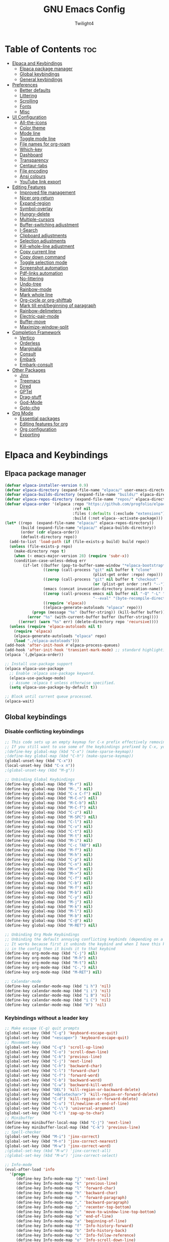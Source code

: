 #+TITLE: GNU Emacs Config
#+AUTHOR: Twilight4
#+DESCRIPTION: Personal Emacs config
#+STARTUP: show3levels
#+OPTIONS: TOC:4

* Table of Contents :toc:
- [[#elpaca-and-keybindings][Elpaca and Keybindings]]
  - [[#elpaca-package-manager][Elpaca package manager]]
  - [[#global-keybindings][Global keybindings]]
  - [[#general-keybindings][General keybindings]]
- [[#preferences][Preferences]]
  - [[#better-defaults][Better defaults]]
  - [[#littering][Littering]]
  - [[#scrolling][Scrolling]]
  - [[#fonts][Fonts]]
  - [[#misc][Misc]]
- [[#ui-configuration][UI Configuration]]
  - [[#all-the-icons][All-the-icons]]
  - [[#color-theme][Color theme]]
  - [[#mode-line][Mode line]]
  - [[#toggle-mode-line][Toggle mode line]]
  - [[#file-names-for-org-roam][File names for org-roam]]
  - [[#which-key][Which-key]]
  - [[#dashboard][Dashboard]]
  - [[#transparency][Transparency]]
  - [[#centaur-tabs][Centaur-tabs]]
  - [[#file-encoding][File encoding]]
  - [[#ansi-colours][Ansi colours]]
  - [[#youtube-link-export][YouTube link export]]
- [[#editing-features][Editing Features]]
  - [[#improved-file-management][Improved file management]]
  - [[#nicer-org-return][Nicer org-return]]
  - [[#expand-region][Expand-region]]
  - [[#symbol-overlay][Symbol-overlay]]
  - [[#hungry-delete][Hungry-delete]]
  - [[#multiple-cursors][Multiple-cursors]]
  - [[#buffer-switching-adjustment][Buffer-switching adjustment]]
  - [[#i-search][I-Search]]
  - [[#clipboard-adjustments][Clipboard adjustments]]
  - [[#selection-adjustments][Selection adjustments]]
  - [[#kill-whole-line-adjustment][Kill-whole-line adjustment]]
  - [[#copy-current-line][Copy current line]]
  - [[#copy-down-command][Copy down command]]
  - [[#toggle-selection-mode][Toggle selection mode]]
  - [[#screenshot-automation][Screenshot automation]]
  - [[#pdf-links-automation][Pdf-links automation]]
  - [[#no-littering][No-littering]]
  - [[#undo-tree][Undo-tree]]
  - [[#rainbow-mode][Rainbow-mode]]
  - [[#mark-whole-line][Mark whole line]]
  - [[#org-cycle-or-org-shifttab][Org-cycle or org-shifttab]]
  - [[#mark-till-endbeginning-of-paragraph][Mark till end/beginning of paragraph]]
  - [[#rainbow-delimeters][Rainbow-delimeters]]
  - [[#electric-pair-mode][Electric-pair-mode]]
  - [[#buffer-move][Buffer-move]]
  - [[#maximize-window-split][Maximize-window-split]]
- [[#completion-framework][Completion Framework]]
  - [[#vertico][Vertico]]
  - [[#orderless][Orderless]]
  - [[#marginalia][Marginalia]]
  - [[#consult][Consult]]
  - [[#embark][Embark]]
  - [[#embark-consult][Embark-consult]]
- [[#other-packages][Other Packages]]
  - [[#jinx][Jinx]]
  - [[#treemacs][Treemacs]]
  - [[#dired][Dired]]
  - [[#gptel][GPTel]]
  - [[#drag-stuff][Drag-stuff]]
  - [[#god-mode][God-Mode]]
  - [[#goto-chg][Goto-chg]]
- [[#org-mode][Org Mode]]
  - [[#essential-packages][Essential packages]]
  - [[#editing-features-for-org][Editing features for org]]
  - [[#org-configuration][Org configuration]]
  - [[#exporting][Exporting]]

* Elpaca and Keybindings
** Elpaca package manager

#+begin_src emacs-lisp
(defvar elpaca-installer-version 0.9)
(defvar elpaca-directory (expand-file-name "elpaca/" user-emacs-directory))
(defvar elpaca-builds-directory (expand-file-name "builds/" elpaca-directory))
(defvar elpaca-repos-directory (expand-file-name "repos/" elpaca-directory))
(defvar elpaca-order '(elpaca :repo "https://github.com/progfolio/elpaca.git"
                              :ref nil
                              :files (:defaults (:exclude "extensions"))
                              :build (:not elpaca--activate-package)))
(let* ((repo  (expand-file-name "elpaca/" elpaca-repos-directory))
       (build (expand-file-name "elpaca/" elpaca-builds-directory))
       (order (cdr elpaca-order))
       (default-directory repo))
  (add-to-list 'load-path (if (file-exists-p build) build repo))
  (unless (file-exists-p repo)
    (make-directory repo t)
    (when (< emacs-major-version 28) (require 'subr-x))
    (condition-case-unless-debug err
        (if-let ((buffer (pop-to-buffer-same-window "*elpaca-bootstrap*"))
                 ((zerop (call-process "git" nil buffer t "clone"
                                       (plist-get order :repo) repo)))
                 ((zerop (call-process "git" nil buffer t "checkout"
                                       (or (plist-get order :ref) "--"))))
                 (emacs (concat invocation-directory invocation-name))
                 ((zerop (call-process emacs nil buffer nil "-Q" "-L" "." "--batch"
                                       "--eval" "(byte-recompile-directory \".\" 0 'force)")))
                 ((require 'elpaca))
                 ((elpaca-generate-autoloads "elpaca" repo)))
            (progn (message "%s" (buffer-string)) (kill-buffer buffer))
          (error "%s" (with-current-buffer buffer (buffer-string))))
      ((error) (warn "%s" err) (delete-directory repo 'recursive))))
  (unless (require 'elpaca-autoloads nil t)
    (require 'elpaca)
    (elpaca-generate-autoloads "elpaca" repo)
    (load "./elpaca-autoloads")))
(add-hook 'after-init-hook #'elpaca-process-queues)
(add-hook 'after-init-hook 'transient-mark-mode) ;; standard highlighting
(elpaca `(,@elpaca-order))

;; Install use-package support
(elpaca elpaca-use-package
  ;; Enable :elpaca use-package keyword.
  (elpaca-use-package-mode)
  ;; Assume :elpaca t unless otherwise specified.
  (setq elpaca-use-package-by-default t))

;; Block until current queue processed.
(elpaca-wait)
#+end_src

** Global keybindings
*** Disable conflicting keybindings

#+begin_src emacs-lisp
;; This code sets up an empty keymap for C-x prefix effectively removing all default keybindings under the C-x prefix
;; If you still want to use some of the keybindings prefixed by C-x, you will need to manually rebind them using the 'general' package
;(define-key global-map (kbd "C-x") (make-sparse-keymap))
;(define-key global-map (kbd "C-h") (make-sparse-keymap))
(global-unset-key (kbd "C-x"))
(local-unset-key (kbd "C-x n"))
;(global-unset-key (kbd "M-g"))

;; Unbinding Global Keybindings
(define-key global-map (kbd "M-r") nil)
(define-key global-map (kbd "M-,") nil)
(define-key global-map (kbd "C-x C-f") nil)
(define-key global-map (kbd "M-C-n") nil)
(define-key global-map (kbd "M-C-b") nil)
(define-key global-map (kbd "M-C-f") nil)
(define-key global-map (kbd "C-z") nil)
(define-key global-map (kbd "M-SPC") nil)
(define-key global-map (kbd "C-l") nil)
(define-key global-map (kbd "C-v") nil)
(define-key global-map (kbd "C-t") nil)
(define-key global-map (kbd "M-t") nil)
(define-key global-map (kbd "M-i") nil)
(define-key global-map (kbd "C-c TAB") nil)
(define-key global-map (kbd "M-f") nil)
(define-key global-map (kbd "M-h") nil)
(define-key global-map (kbd "C-p") nil)
(define-key global-map (kbd "C-n") nil)
(define-key global-map (kbd "M-<") nil)
(define-key global-map (kbd "M->") nil)
(define-key global-map (kbd "C-f") nil)
(define-key global-map (kbd "C-b") nil)
(define-key global-map (kbd "M-f") nil)
(define-key global-map (kbd "M-b") nil)
(define-key global-map (kbd "C-y") nil)
(define-key global-map (kbd "M-j") nil)
(define-key global-map (kbd "M-k") nil)
(define-key global-map (kbd "M-l") nil)
(define-key global-map (kbd "M-b") nil)
(define-key global-map (kbd "C-@") nil)
(define-key global-map (kbd "M-RET") nil)

;; Unbinding Org Mode Keybindings
;; Unbinding the default annoying conflicting keybinds (depending on a mode)
;; It works because first it unbinds the keybind and when I have this keybind set later
;; in the config then it binds it to that keybind
(define-key org-mode-map (kbd "C-j") nil)
(define-key org-mode-map (kbd "M-h") nil)
(define-key org-mode-map (kbd "M-t") nil)
(define-key org-mode-map (kbd "C-,") nil)
(define-key org-mode-map (kbd "M-RET") nil)

;; Calendar-mode
(define-key calendar-mode-map (kbd "i h") 'nil)
(define-key calendar-mode-map (kbd "i i") 'nil)
(define-key calendar-mode-map (kbd "i B") 'nil)
(define-key calendar-mode-map (kbd "i C") 'nil)
(define-key calendar-mode-map (kbd "H") 'nil)
#+end_src

*** Keybindings without a leader key
#+begin_src emacs-lisp
;; Make escape (C-g) quit prompts
(global-set-key (kbd "C-g") 'keyboard-escape-quit)
(global-set-key (kbd "<escape>") 'keyboard-escape-quit)
;; Movement keys
(global-set-key (kbd "C-q") 'scroll-up-line)
(global-set-key (kbd "C-o") 'scroll-down-line)
(global-set-key (kbd "C-k") 'previous-line)
(global-set-key (kbd "C-j") 'next-line)
(global-set-key (kbd "C-h") 'backward-char)
(global-set-key (kbd "C-l") 'forward-char)
(global-set-key (kbd "C-f") 'forward-word)
(global-set-key (kbd "C-b") 'backward-word)
(global-set-key (kbd "C-w") 'backward-kill-word)
(global-set-key (kbd "DEL") 'kill-region-or-backward-delete)
(global-set-key (kbd "<deletechar>") 'kill-region-or-forward-delete)
(global-set-key (kbd "C-d") 'kill-region-or-forward-delete)
(global-set-key (kbd "C-u") 'tl/newline-at-end-of-line)
(global-set-key (kbd "C-\\") 'universal-argument)
(global-set-key (kbd "C-t") 'zap-up-to-char)
;; Minibuffer
(define-key minibuffer-local-map (kbd "C-j") 'next-line)
(define-key minibuffer-local-map (kbd "C-k") 'previous-line)
;; Spell-checker
(global-set-key (kbd "M-i") 'jinx-correct)
(global-set-key (kbd "M-n") 'jinx-correct-nearest)
(global-set-key (kbd "M-w") 'jinx-correct-word)
;(global-set-key (kbd "M-w") 'jinx-correct-all)
;(global-set-key (kbd "M-w") 'jinx-correct-select)

;; Info-mode
(eval-after-load 'info
  '(progn
     (define-key Info-mode-map "j" 'next-line)
     (define-key Info-mode-map "k" 'previous-line)
     (define-key Info-mode-map "l" 'forward-char)
     (define-key Info-mode-map "h" 'backward-char)
     (define-key Info-mode-map "." 'forward-paragraph)
     (define-key Info-mode-map "," 'backward-paragraph)
     (define-key Info-mode-map ";" 'recenter-top-bottom)
     (define-key Info-mode-map ":" 'move-to-window-line-top-bottom)
     (define-key Info-mode-map "e" 'end-of-line)
     (define-key Info-mode-map "a" 'beginning-of-line)
     (define-key Info-mode-map "f" 'Info-history-forward)
     (define-key Info-mode-map "b" 'Info-history-back)
     (define-key Info-mode-map "c" 'Info-follow-reference)
     (define-key Info-mode-map "o" 'Info-scroll-down-line)
     (define-key Info-mode-map "O" 'Info-scroll-up-line)
     (define-key Info-mode-map "{" 'beginning-of-buffer)
     (define-key Info-mode-map "}" 'end-of-buffer)))

;; Calendar-mode
; Navigation
(define-key calendar-mode-map "h" 'calendar-backward-day)
(define-key calendar-mode-map "k" 'calendar-backward-week)
(define-key calendar-mode-map "j" 'calendar-forward-week)
(define-key calendar-mode-map "l" 'calendar-forward-day)
(define-key calendar-mode-map "a" 'calendar-beginning-of-week)
(define-key calendar-mode-map "e" 'calendar-end-of-week)
(define-key calendar-mode-map "A" 'calendar-backward-month)
(define-key calendar-mode-map "E" 'calendar-forward-month)
(define-key calendar-mode-map "p" 'calendar-beginning-of-month)
(define-key calendar-mode-map "n" 'calendar-end-of-month)
(define-key calendar-mode-map "P" 'calendar-beginning-of-year)
(define-key calendar-mode-map "N" 'calendar-end-of-year)
(define-key calendar-mode-map "[" 'calendar-backward-year)
(define-key calendar-mode-map "]" 'calendar-forward-year)
(define-key calendar-mode-map "v" 'calendar-scroll-left-three-months)
(define-key calendar-mode-map "V" 'calendar-scroll-right-three-months)
(define-key calendar-mode-map "," 'calendar-goto-date)
; Other
(define-key calendar-mode-map (kbd "SPC") 'calendar-set-mark)
(define-key calendar-mode-map "C" 'calendar-count-days-region)
(define-key calendar-mode-map "g" 'calendar-cursor-holidays)
(define-key calendar-mode-map "G" 'calendar-list-holidays)
(define-key calendar-mode-map "L" 'calendar-lunar-phases)
(define-key calendar-mode-map "S" 'calendar-sunrise-sunset)
(define-key calendar-mode-map "s" 'calendar-sunrise-sunset-month)
(define-key calendar-mode-map "y" 'calendar-print-day-of-year)

;; Free keys: Z Y u l
(eval-after-load 'org-agenda
  '(progn
     (define-key org-agenda-mode-map (kbd "a") 'org-gtd-clarify-agenda-item)
     (define-key org-agenda-mode-map (kbd "v") 'org-gtd-area-of-focus-set-on-agenda-item)
     (define-key org-agenda-mode-map (kbd "j") 'org-agenda-next-item)
     (define-key org-agenda-mode-map (kbd "k") 'org-agenda-previous-item)
     (define-key org-agenda-mode-map (kbd "n") 'org-agenda-forward-block)
     (define-key org-agenda-mode-map (kbd "p") 'org-agenda-backward-block)
     (define-key org-agenda-mode-map (kbd "r") 'beginning-of-buffer)
     (define-key org-agenda-mode-map (kbd "m") 'org-agenda-month-view)
     (define-key org-agenda-mode-map (kbd "SPC") 'org-agenda-bulk-toggle)
     (define-key org-agenda-mode-map (kbd "A") 'org-agenda-bulk-toggle-all)
     (define-key org-agenda-mode-map (kbd "G") 'org-agenda-holidays)
     (define-key org-agenda-mode-map (kbd "B") 'org-agenda-bulk-action)
     (define-key org-agenda-mode-map (kbd "Q") 'org-agenda-exit)
     (define-key org-agenda-mode-map (kbd ",") 'org-agenda-goto-date)
     (define-key org-agenda-mode-map (kbd "<") 'org-agenda-date-prompt)
     (define-key org-agenda-mode-map (kbd "V") 'org-agenda-view-mode-dispatch)
     (define-key org-agenda-mode-map (kbd "E") 'org-agenda-priority)	 
     (define-key org-agenda-mode-map (kbd "L") 'org-agenda-log-mode)
     (define-key org-agenda-mode-map (kbd "U") 'org-agenda-clock-cancel)
     (define-key org-agenda-mode-map (kbd "h") 'org-agenda-show-tags)
     (define-key org-agenda-mode-map (kbd "H") 'org-agenda-set-tags)
     (define-key org-agenda-mode-map (kbd "[") 'org-agenda-show-scroll-down)
     (define-key org-agenda-mode-map (kbd "]") 'org-agenda-show-and-scroll-up)
     (define-key org-agenda-mode-map (kbd "T") 'org-agenda-toggle-time-grid)
     (define-key org-agenda-mode-map (kbd "M") 'org-agenda-toggle-deadlines)
     (define-key org-agenda-mode-map (kbd "C") 'org-agenda-capture)
     (define-key org-agenda-mode-map (kbd "x") 'tl/org-agenda-done)
     (define-key org-agenda-mode-map (kbd "X") 'tl/org-agenda-mark-done-and-add-followup)
     (define-key org-agenda-mode-map (kbd "N") 'tl/org-agenda-new)
     (define-key org-agenda-mode-map (kbd "P") 'org-agenda-append-agenda)
     (define-key org-agenda-mode-map (kbd "W") 'org-agenda-open-link)
     ;(define-key org-agenda-mode-map (kbd ";") 'org-agenda-archive)
     ;(define-key org-agenda-mode-map (kbd ":") 'org-agenda-archive-default-with-confirmation)
     ;; Unbinding the keybinds I don't use
     (define-key org-agenda-mode-map (kbd ";") 'nil)
     (define-key org-agenda-mode-map (kbd ":") 'nil)
     (define-key org-agenda-mode-map (kbd ">") 'nil)
     (define-key org-agenda-mode-map (kbd "~") 'nil)
     (define-key org-agenda-mode-map (kbd "#") 'nil)
     (define-key org-agenda-mode-map (kbd "$") 'nil)
     (define-key org-agenda-mode-map (kbd "^") 'nil)
     (define-key org-agenda-mode-map (kbd "?") 'nil)
     (define-key org-agenda-mode-map (kbd "{") 'nil)
     (define-key org-agenda-mode-map (kbd "}") 'nil)
     (define-key org-agenda-mode-map (kbd "C-c C-w") 'nil)
     (define-key org-agenda-mode-map (kbd "*") 'nil)))

;; Zero-width space (this is an exception keybinding)
;(global-set-key (kbd "C-c C-SPC")
;                (lambda () (interactive) (insert "\u200B")))
#+end_src

** General keybindings
*** C-x leader key
#+begin_src emacs-lisp
;; Org tansclusion package
(use-package general
  :config

  (general-create-definer tl/leader-keys
    :prefix "C-x") ;; Set leader key

  (tl/leader-keys
    "," '(consult-recent-file :wk "Find recent files")
    "." '(find-file :wk "Find file")
    "C-b" '(consult-buffer :wk "Switch to buffer")
    "y" '(consult-yank-pop :wk "Clipboard history")
    "i" '(org-gtd-process-inbox :wk "Process inbox")
    "l" '(tl/jinx-toggle-single-dictionary :wk "Switch between dictionaries")
    "B" '(org-gtd-clarify-switch-to-buffer :wk "Switch to clarify buffer")
    "C-k" '(consult-kmacro :wk "Select macro to run")	
	  ;"C-p" '(find-file-at-point :wk "Find file at point")
    ;"C-q" '(delete-frame :wk "Delete frame")
    ;"C-L" '(tl/log-entry :wk "Use log entry")
    ;"C-l" '(tl/log-entry-small :wk "Use small log entry")
    ;"C-k" '(tl/report-entry :wk "Use report entry")
    "t" '(org-transclusion-add :wk "Add org transclusion")
    "C-l" '(gptel-send-with-options :wk "Switch window")  ;; minibuffer to echo area
    "C-p" '(tl/better-previous-buffer :wk "Previous Buffer")
    "C-n" '(tl/better-next-buffer :wk "Next Buffer")
    "C-u" '(kill-this-buffer :wk "Kill current buffer")
    "C-q" '(save-buffers-kill-terminal :wk "Exit Emacs")
    "O" '(tl/buffer-org-new :wk "New empty org buffer")
    "C-j" '(dashboard-open :wk "Open emacs dashboard")
    "C-s" '(basic-save-buffer :wk "Save buffer")
    "a" '(mark-whole-buffer :wk "Mark whole buffer")
	  "TAB" '(comment-dwim :wk "Comment lines")
	  "o" '(tl/open-image-external-from-org :wk "Open image in swappy")
	  "v" '(tl/open-video-link-in-mpv :wk "Open video in mpv")
    "C" '(org-goto-calendar :wk "Calendar")
    ;; Org-table
    "\\" '(org-table-create-or-convert-from-region :wk "Create empty table or convert from region")
    "-" '(org-table-insert-hline :wk "Insert horizontal line")
    "j" '(org-table-copy-down :wk "Copy the value of the field below")
    "h" '(org-table-insert-row :wk "Insert a new row above the current line")
    "k" '(org-table-kill-row :wk "Delete the current row or horizontal line")
    "u" '(org-table-delete-column :wk "Delete a column")
    "z" '(org-table-blank-field :wk "Blank field or active region")
	  ;; Window management
    "c" '(clone-indirect-buffer-other-window :wk "Clone indirect buffer in new window")
    "q" '(delete-window :wk "Delete window")
    "Q" '(delete-other-windows :wk "Delete other windows")
    "C-o" '(other-window :wk "Switch window")
    "m" '(toggle-window-maximize :wk "Toggle window maximization")
    "b" '(split-window-below :wk "Split window below")
    "C->" '(enlarge-window :wk "Enlarge window")  
    "C-<" '(shrink-window :wk "Shrink window")
    "/" '(balance-windows :wk "Balance windows")
    "w" '(ace-swap-window :wk "Swap windows"))
    ;"C-c" '(split-window-right :wk "Split window right")
    ;"C-c" '(split-window-vertically :wk "Split window vertically")
    ;"C-c" '(split-window-horizontally :wk "Split window horizontally"))

    ;; Unbound
    ;"C-c" '(clone-indirect-buffer :wk "Create indirect buffer copy in a split")
	  ;"i" '(ibuffer :wk "Ibuffer")                 ; I don't use it
    ;"K" '(kill-some-buffers :wk "Kill multiple buffers")
    ;; "r" '(revert-buffer :wk "Reload buffer")   ;; Key unavailable
	  ;"C-s" '(save-some-buffers :wk "Save multiple buffers")
    ;; Bookmarks
    ;"C-l" '(list-bookmarks :wk "List bookmarks")
    ;"C-m" '(bookmark-set :wk "Set bookmark")
    ;"C-d" '(bookmark-delete :wk "Delete bookmark")
    ;"C-f" '(bookmark-save :wk "Save current bookmarks to bookmark file")

  (tl/leader-keys
    "C-c" '(:ignore t :wk "Consult")
	  ;; Navigation
    "C-c C-f" '(consult-fd :wk "Find")
    "C-c C-r" '(consult-ripgrep :wk "Ripgrep")
    "C-c C-m" '(consult-mark :wk "Jump to marker")
    "C-c C-n" '(consult-global-mark :wk "Jump to global marker")
    "C-c C-o" '(consult-outline :wk "Outline heading")
    "C-c C-g" '(consult-goto-line :wk "Go to line")
    "C-c C-e" '(consult-git-grep :wk "Search with git grep")
    "C-c C-a" '(consult-org-agenda :wk "Go to org agenda heading")
    "C-c C-h" '(consult-org-heading :wk "Go to org heading")
	  ;; Search 
    "C-c C-l" '(consult-line :wk "Search for line")
    "C-c C-u" '(consult-line-multi :wk "Search for line in multiple buffers")
    "C-c C-k" '(consult-keep-lines :wk "Select lines with a live preview")
    "C-c C-f" '(consult-focus-lines :wk "Hide/Show lines using overlays")
	  ;; Editing
    "C-c C-y" '(consult-yank-from-kill-ring :wk "Yank from kill ring history")
    "C-c C-p" '(consult-yank-replace :wk "Yank replace from kill ring history")
    "C-c C-b" '(consult-bookmark :wk "Bookmark"))
	  ;; Registers
    ;"C-c C-Y" '(consult-register :wk "Load register and jump to location or insert the stored text")
    ;"C-c C-Y" '(consult-register-load :wk "Load a register")
    ;"C-c C-Y" '(consult-register-store :wk "Store a register")

	(tl/leader-keys
    "C-f" '(:ignore t :wk "Clock")
    "C-f C-t" '(org-timer-set-timer :wk "Agenda overview")
    "C-f C-a" '(org-timer-start :wk "Area of focus")
    "C-f C-s" '(org-timer-stop :wk "Agenda by low efforts")
    "C-f C-i" '(org-timer-item :wk "Agenda today")
    "C-f C-c" '(org-timer-pause-or-continue :wk "Agenda by low efforts"))

	(tl/leader-keys
    "C-a" '(:ignore t :wk "Agenda")
    "C-a C-o" '(tl/org-agenda-o :wk "Agenda overview")
    "C-a C-t" '(tl/org-agenda-t :wk "Agenda today")
    "C-a C-e" '(tl/org-agenda-e :wk "Agenda by low efforts")
    "C-a C-f" '(org-gtd-review-area-of-focus :wk "Area of focus"))
    ;; I don't use those at the moment
    ;"a o" '(org-gtd-engage-grouped-by-context :wk "Organized agenda")
    ;"a g" '(org-gtd-engage :wk "GTD agenda")
    ;"a m" '(org-gtd-oops :wk "Missed appointments")
    ;"a t" '(org-gtd-review-stuck-* :wk "Any action types")

  (tl/leader-keys
    "C-h" '(:ignore t :wk "Help")
    "C-h C-h" '(help-for-help :wk "Get help")
    "C-h C-i" '(Info-goto-emacs-command-node :wk "Go to info mode in emacs MANUAL for command")
    "C-h C-o" '(info :wk "Enter info, the documentation browser")
    "C-h C-e" '(info-emacs-manual :wk "Display emacs manual in info mode")
    "C-h C-q" '(info-display-manual :wk "Display info buffer displaying MANUAL")
    "C-h C-d" '(describe-mode :wk "Display documentation of current modes")
    "C-h C-f" '(describe-function :wk "Describe function")
    "C-h C-k" '(describe-key-briefly :wk "Describe key briefly")
    "C-h C-l" '(describe-key :wk "Describe key")
    "C-h C-r" '((lambda () (interactive)
              (load-file "~/.config/emacs/init.el")
              (ignore (elpaca-process-queues)))
              :wk "Reload emacs"))

  (tl/leader-keys
    "C-t" '(:ignore t :wk "Toggle")
    "C-t C-l" '(display-line-numbers-mode :wk "Toggle line numbers")
    "C-t C-t" '(visual-line-mode :wk "Toggle truncated lines")
    "C-t C-h" '(hl-line-mode :wk "Toggle line highlight in frame")
    "C-t C-i" '(org-indent-mode :wk "Toggle indentation mode")
    "C-t C-m" '(toggle-mode-line :wk "Toggle mode line")
    "C-t C-H" '(global-hl-line-mode :wk "Toggle line highlight globally")
    "C-t C-T" '(org-transclusion-mode :wk "Org Transclusion mode"))

  (tl/leader-keys
    "C-e" '(:ignore t :wk "Eval/Edit File")
    "C-e C-r" '(eval-region :wk "Evaluate a region")
    "C-e C-b" '(eval-buffer :wk "Evaluate a buffer")
    "C-e C-e" '(org-export-dispatch :wk "Org export dispatch")
    "C-e C-t" '(org-babel-tangle :wk "Org babel tangle")
    "C-e C-g" '(find-grep-dired :wk "Search for string in files in DIR")
    "C-e C-d" '((lambda () (interactive) (dired "~/.config/emacs/")) :wk "Open user-emacs-directory in dired")
    "C-e C-c" '(lambda () (interactive) (find-file "~/.config/emacs/config.org"))
    "C-e C-s" '(lambda () (interactive) (find-file "~/desktop/workspace/dotfiles/.config/emacs/emacs-cheatsheet.org")))

  (which-key-add-key-based-replacements 
    "C-x e c" "Edit config"
    "C-x e s" "Edit emacs cheatsheet")

  (tl/leader-keys
    "C-d" '(:ignore t :wk "Dired")
    "C-d ." '(dired :wk "Open dired")
    "C-d C-f" '(wdired-finish-edit :wk "Writable dired finish edit")
    "C-d C-w" '(wdired-change-to-wdired-mode :wk "Writable dired")
    "C-d C-j" '(dired-jump :wk "Dired jump to current")
    "C-d C-d" '(delete-this-file :wk "Delete file")
    "C-d C-r" '(rename-this-file-and-buffer :wk "Rename file")
    "C-d C-p" '(peep-dired :wk "Peep-dired"))

  (tl/leader-keys
    "C-r" '(:ignore t :wk "Registers")
    "C-r C-c" '(copy-to-register :wk "Copy to register")
    "C-r C-f" '(frameset-to-register :wk "Frameset to register")
    "C-r C-i" '(insert-register :wk "Insert contents of register")
    "C-r C-j" '(jump-to-register :wk "Jump to register")
    "C-r C-l" '(list-registers :wk "List registers")
    "C-r C-n" '(number-to-register :wk "Number to register")
    "C-r C-r" '(register :wk "Interactively choose a register")
    "C-r C-v" '(view-register :wk "View a register")
    "C-r C-w" '(window-configuration-to-register :wk "Window configuration to register")
    "C-r C-+" '(increment-register :wk "Increment register")
    "C-r C-SPC" '(point-to-register :wk "Point to register"))
#+end_src

*** C-c leader key

#+begin_src emacs-lisp
;; Org bullet list navigation
;(define-key org-mode-map (kbd "C-M-f") 'org-shiftright)
;(define-key org-mode-map (kbd "C-M-b") 'org-shiftleft)
;(define-key org-mode-map (kbd "C-M-p") 'org-shiftup)
;(define-key org-mode-map (kbd "C-M-n") 'org-shiftdown)

;; Set up 'C-c' as the global leader key
(general-define-key
 :prefix "C-c"
 :keymaps 'org-mode-map
 ;; Org-mode - available keys: C-z, C-x, C-b
 "C-h" '(org-metaleft :wk "Org metaleft")
 ;"C-j" '(org-shiftdown :wk "Org metadown")
 ;"C-k" '(org-shiftup :wk "Org metaup")
 "C-k" '(org-metaup :wk "Org metadown")
 "C-j" '(org-metadown :wk "Org metaup")
 "C-l" '(org-metaright :wk "Org metaright")
 "C-p" '(org-previous-visible-heading :wk "Previous visible heading")
 "C-n" '(org-next-visible-heading :wk "Next visible heading")
 "," '(org-todo :wk "Org set todo")
 "." '(org-priority :wk "Org set priority")
 "C-_" '(org-set-tags-command :wk "Org set tag")
 ;"C-p" '(org-set-property :wk "Org set property")
 "C-e" '(org-set-effort :wk "Org set effort")
 "C-f" '(tl/org-insert-file-link :wk "Org insert file link")
 "F" '(org-insert-links-to-directory :wk "Insert all links to directory")
 "C-w" '(org-insert-link :wk "Org insert link")
 "C-a" '(tl/insert-any-date :wk "Insert any date")
 "C-t" '(tl/insert-todays-date :wk "Insert today's date")
 "/" '(org-time-stamp :wk "Org timestamp")
 "C-y" '(tl/org-insert-screenshot :wk "Insert current screenshot")
 ;"C-y" '(insert-current-time :wk "Insert current time")      ;; key bound to insert screenshot
 "C-v" '(org-toggle-heading :wk "Toggle heading")
 "C-i" '(org-toggle-item :wk "Toggle item")
 "C-m" '(org-insert-todo-heading :wk "Insert todo heading")
 "h" '(widen :wk "Widen")
 "j" '(tl/org-narrow-forward :wk "Narrow forward")
 "k" '(tl/org-narrow-backward :wk "Narrow backward")
 "l" '(org-narrow-to-subtree :wk "Narrow to subtree")
 "C-u" '(org-narrow-to-block :wk "Narrow to block")
 ;"C-e" '(org-narrow-to-element :wk "Narrow to element")
 ;"C-g" '(org-show-current-heading-tidily :wk "Focus current heading hiding other ones")
 "C-q" '(org-insert-subheading :wk "Insert subheading")
 "C-r" '(org-insert-heading-respect-content :wk "Insert heading on the same level")
 "z" '(org-footnote-action :wk "Insert footnote")
 ;; Org-Roam
 "p" '(completion-at-point :wk "Complete at point")
 "r" '(org-roam-buffer-toggle :wk "Toggle Org roam buffer")
 "f" '(org-roam-node-find :wk "Find Org roam node")
 ;"L" '(org-roam-node-insert :wk "Insert Org roam node")
 "L" '(org-roam-node-insert-immediate :wk "Insert Org roam node immediatelly")
 "i" '(org-id-get-create :wk "Insert id for Org heading")
 "g" '(org-roam-graph :wk "Show Org roam graph")
 "c" '(org-gtd-capture :wk "Capture to inbox")
 "C" '(org-roam-capture :wk "Capture to node")
 "u" '(org-roam-ui-open :wk "Open Org roam UI")
 "s" '(org-roam-db-sync :wk "Sync Org roam db")
 ;; Org-Roam dailies
     ;- org-roam-dailies-goto-next-note
     ;- org-roam-dailies-goto-previous-note
 "n" '(org-roam-dailies-capture-today :wk "Capture daily today")
 "N" '(org-roam-dailies-goto-today :wk "Go to daily today")
 ;"y" '(org-roam-dailies-capture-yesterday :wk "Capture daily yesterday")
 "Y" '(org-roam-dailies-goto-yesterday :wk "Go to daily yesterday")
 ;"t" '(org-roam-dailies-capture-tomorrow :wk "Capture to daily tomorrow")
 "T" '(org-roam-dailies-goto-tomorrow :wk "Go to daily tomorrow")
 "d" '(org-roam-dailies-capture-date :wk "Capture daily in date")
 "D" '(org-roam-dailies-goto-date :wk "Go to daily in date"))
#+end_src

*** C-v leader key

#+begin_src emacs-lisp
(general-define-key
 :prefix "C-v"
 ;; Symbol-overlay
 "C-u" '(symbol-overlay-put :wk "Symbol put")
 "C-n" '(symbol-overlay-jump-next :wk "Symbol jump next")
 "C-p" '(symbol-overlay-jump-prev :wk "Symbol jump prev")
 ;"M-P" '(symbol-overlay-jump-first :wk "Symbol jump first")
 ;"M-N" '(symbol-overlay-jump-last :wk "Symbol jump last")
 "C-s" '(symbol-overlay-save-symbol :wk "Symbol save")
 "C-f" '(symbol-overlay-switch-forward :wk "Symbol switch forward")
 "C-b" '(symbol-overlay-switch-backward :wk "Symbol switch backward")
 "C-a" '(symbol-overlay-remove-all :wk "Symbol remove all")
 "C-t" '(symbol-overlay-toggle-in-scope :wk "Symbol toggle in scope")
 "C-e" '(symbol-overlay-echo-mark :wk "Symbol echo mark")
 "C-d" '(symbol-overlay-jump-to-definition :wk "Symbol jump to definition")
 "C-i" '(symbol-overlay-query-isearch-literally :wk "Symbol isearch")
 "C-r" '(symbol-overlay-query-replace :wk "Symbol query replace")
 "C-w" '(symbol-overlay-rename :wk "Symbol rename")
 ;; Expand-region
 "e" '(er/mark-org-element :wk "Mark element")       
 "b" '(er/mark-org-code-block :wk "Mark code block")
 "p" '(er/mark-paragraph :wk "Mark paragraph")
 "w" '(er/mark-word :wk "Mark word")
 "h" '(er/mark-symbol :wk "Mark symbol")
 "H" '(er/mark-symbol-with-prefix :wk "Mark symbol with prefix")
 "a" '(er/mark-next-accessor :wk "Mark next accessor")
 "," '(er/mark-method-call :wk "Mark method call")
 "q" '(er/mark-inside-quotes :wk "Mark inside quotes")
 "Q" '(er/mark-outside-quotes :wk "Mark outside quotes")
 "j" '(er/mark-inside-pairs :wk "Mark inside pairs")
 "J" '(er/mark-outside-pairs :wk "Mark outside pairs")
 "k" '(er/mark-comment :wk "Mark comment")
 "u" '(er/mark-url :wk "Mark URL")
 "E" '(er/mark-email :wk "Mark email")
 "d" '(er/mark-defun :wk "Mark defun")
 "l" '(er/mark-sentence :wk "Mark sentence")
 ;; Copy surround automation
 "c" '(copy-surrounded-by-equals :wk "Copy org equals command")
 "m" '(copy-surrounded-by-stars :wk "Copy org stars command")
))
#+end_src

* Preferences
** Better defaults

#+begin_src emacs-lisp
(setq-default
 fill-column 120
 buffers-menu-max-size 30
 case-fold-search t
 column-number-mode t
 tab-width 4
 mouse-yank-at-point t
 save-interprogram-paste-before-kill t
 set-mark-command-repeat-pop t
 tooltip-delay .8
 ring-bell-function 'ignore)
(global-goto-address-mode t)
(setq browse-url-browser-function #'browse-url-xdg-open)

;; Location data for sunrise-sunset commands
(setq calendar-latitude 52.23)
(setq calendar-longitude 21.01)
(setq calendar-location-name "Warsaw, PL")

(delete-selection-mode 1)                         ; You can select text in insert mode (mouse) and delete it by typing
;(electric-indent-mode -1)                         ; Electric indent mode makes Org mode source blocks have some really weird and annoying default indentation behavior
(electric-pair-mode 1)                            ; Turns on automatic parens pairing
(menu-bar-mode -1)                                ; Disable menu bar
(tool-bar-mode -1)                                ; Disable tool bar
(scroll-bar-mode -1)                              ; Disable scroll bar
(tooltip-mode -1)                                 ; Disable tooltips
(global-display-line-numbers-mode -1)             ; Disable displaying line numbers
(global-visual-line-mode t)                       ; Display truncated lines
(global-auto-revert-mode t)                       ; Automatically show changes if the file has changed
(fringe-mode -1)                                  ; Disable the narrow areas on the sides of the emacs window
(save-place-mode 1)                               ; Open files back up at same position
(recentf-mode 1)                                  ; Remember recently edited files
(global-hl-line-mode t)                           ; Highlights the current line of the point    

(setq-default
 window-combination-resize t                      ; Take new window space from all other windows (not just current)
 x-stretch-cursor t)                              ; Stretch cursor to the glyph width

(setq undo-limit 80000000                         ; Raise undo-limit to 80Mb
 truncate-string-elipsis "…"                      ; Unicode ellispis are nicer than "...", and also save /precious/ space
 display-time-default-load-average nil            ; I don't think I've ever found this useful
 use-dialog-box nil                               ; This setting disables the display of dialog boxes, such as confirmation or warning pop-ups
 use-file-dialog nil                              ; This setting disables the use of file selection dialogs, instead emacs will rely on command-line or programmatic methods for file operations
 display-line-numbers-type 'relative              ; Relative line numbers are fantastic for knowing how far away line numbers are, then 12 <UP> gets you exactly where you think
 display-line-numbers-width 3                     ; Line numbers width
 blink-cursor-mode nil                            ; I hate blinking cursors
 inhibit-startup-message t)                       ; Prevent the default initial splash screen from being displayed when you start Emacs

;; Prefer vertical splits - does not work
;(setq split-width-threshold nil)
;(setq split-height-threshold 40) ; Adjust this value as needed

;; Prevent Emacs from splitting windows, using kitty for splits instead
;(setq split-window-preferred-function nil)

;; Don't create automatic backup files in their original directories (e.g. file.el~). Put all backups in the Trash directory
(setq backup-directory-alist '((".*" . "~/.config/.local/share/Trash/files")))

(display-time-mode 1)                             ; Enable time in the mode-line
(global-subword-mode 1)                           ; Iterate through CamelCase words
;(defalias 'yes-or-no-p 'y-or-n-p)                 ; Use 'y' or 'n' instead of 'yes' or 'no'

(unless (string-match-p "^Power N/A" (battery))   ; On laptops
  (display-battery-mode 1))                       ; it's nice to know how much power you have

;; Set src block automatic indent to 0 instead of 2
(setq org-edit-src-content-indentation 0)

;; Revert Dired and other buffers
(setq global-auto-revert-non-file-buffers t)

;; Bookmarks location
(setq bookmark-default-file "~/.config/emacs/bookmarks")

;; Use only system clipboard - I wish it worked but I'm on wayland
;(setq x-select-enable-clipboard t)
#+end_src

** Littering
*** Buffer Litter

#+begin_src emacs-lisp
;; Kill *Help* after :q'ing
(advice-add #'evil-quit :after (lambda (&rest r)
  (let ((buf (get-buffer "*Help*")))
    (if (eq buf nil) nil
      (kill-buffer buf)))))

;; Disables all startup warnings, and kills message buffer, comment this out when debugging
(setq warning-minimum-level :emergency)
;(setq-default message-log-max nil)
;(add-hook 'emacs-startup-hook (lambda () ;Kills the warning buffer for even emergency messages
;  (kill-buffer (get-buffer "*Messages*"))))
#+end_src

*** File litter

#+begin_src emacs-lisp
(setq make-backup-files nil ; stop creating ~ files
      auto-save-default nil ; Disable autosave # files
      create-lockfiles nil  ; Disable .# files
      ;; Prevent emacs from trying to write to init.el
      custom-file (concat user-emacs-directory "trash.el"))
#+end_src

** Scrolling

#+begin_src emacs-lisp 
(setq-default pixel-scroll-precision-mode t
              fast-but-imprecise-scrolling t
              mouse-wheel-scroll-amount '(1 ((shift) . 1))  ;; one line at a time
              mouse-wheel-progressive-speed nil             ;; don't accelerate scrolling
              mouse-wheel-follow-mouse t                    ;; scroll window under mouse
              mouse-wheel-tilt-scroll t
              scroll-margin 7                               ;; It's nice to maintain a little margin
              scroll-preserve-screen-position t
              scroll-conservatively 10)
#+end_src

** Fonts

#+begin_src emacs-lisp
(set-face-attribute 'default nil
  :font "MesloLGM Nerd Font"
  ;;:height 110
  :height 120
  :weight 'medium)
(set-face-attribute 'variable-pitch nil
  ;;:font "Ubuntu Nerd Font"
  :font "MesloLGM Nerd Font"
  ;;:height 120
  :height 130
  :weight 'medium)
(set-face-attribute 'fixed-pitch nil
  :font "MesloLGM Nerd Font"
  ;;:height 110
  :height 120
  :weight 'medium)
;; Makes commented text and keywords italics.
;; This is working in emacsclient but not emacs.
;; Your font must have an italic face available.
(set-face-attribute 'font-lock-comment-face nil
  :slant 'italic)
(set-face-attribute 'font-lock-keyword-face nil
  :slant 'italic)

;; This sets the default font on all graphical frames created after restarting Emacs.
;; Does the same thing as 'set-face-attribute default' above, but emacsclient fonts
;; are not right unless I also add this method of setting the default font.
(add-to-list 'default-frame-alist '(font . "MesloLGM Nerd Font-12"))

;; Uncomment the following line if line spacing needs adjusting.
(setq-default line-spacing 0.12)
#+end_src

** Misc

#+begin_src emacs-lisp
;; emacs -nw settings
(unless (display-graphic-p)
  ;; Disable $ on truncated lines
  (set-display-table-slot standard-display-table 'truncation 32)
  (xterm-mouse-mode 1)) ; Enable mouse in term-mode

(setq use-short-answers t ; Set y or n instead of yes or no for questions
      comment-empty-lines t ; Comment empty lines in selecetd region too
      initial-scratch-message ";; The system plays us everyday

"
      display-line-numbers-type 'relative ; Realive line numbers
      frame-resize-pixelwise t) ; Better frame resizing
(setq-default tab-width 2 ; self explanitory
              indent-tabs-mode nil ; use spaces not tabs
              truncate-lines t) ;Allow truncated lines
(electric-indent-mode t) ; Auto Indent
;(global-display-line-numbers-mode 1) ; Display line numbers
#+end_src

* UI Configuration
** All-the-icons
This is an icon set that can be used with dashboard, dired, ibuffer and other Emacs programs. 
*NOTE*: The first time you load your configuration on a new machine, you'll need to run =M-x all-the-icons-install-fonts= so that mode line icons display correctly.

#+begin_src emacs-lisp
(use-package all-the-icons)
  :ensure t
  :if (display-graphic-p)

(use-package all-the-icons-dired
  :hook (dired-mode . (lambda () (all-the-icons-dired-mode t))))
#+end_src

** Color theme
I'm using [[https://github.com/cyruseuros/ewal][ewal]], a terminal-aware Emacs theme generator to match my pywal-based setup.

#+begin_src emacs-lisp
;; Load defined themes
(use-package doom-themes
  ;:init (load-theme 'doom-tokyo-night t)
  :init (load-theme 'doom-moonlight t)
  :config
  (setq doom-themes-enable-bold t      ; if nil, bold is universally disabled
        doom-themes-enable-italic t))   ; if nil, italics is universally disabled

;; Correct colors to match kitty terminal for transparency
(set-face-attribute 'default nil :background "#040305")
(set-face-attribute 'line-number nil :background "#040305")
(set-face-attribute 'org-block nil :background "#0e0e16")
(set-face-attribute 'mode-line nil :background "#0B0B10")
(set-face-attribute 'mode-line-inactive nil :background "#0B0B10")
(set-face-attribute 'hl-line nil :background "#0B0B10")

;; Use pywal auto-generated color scheme
;; (use-package ewal
;;   :init (setq ewal-use-built-in-always-p nil
;;               ewal-use-built-in-on-failure-p t
;;               ewal-built-in-palette "sexy-material"))

;; (use-package ewal-spacemacs-themes
;;   :init (progn
;;           (setq spacemacs-theme-underline-parens t
;;                 my:rice:font (font-spec
;;                               :family "MesloLGM Nerd Font"
;;                               :weight 'semi-bold
;;                               :size 11.0))
;;           (show-paren-mode +1)
;;           (set-frame-font my:rice:font nil t)
;;           (add-to-list  'default-frame-alist
;;                         `(font . ,(font-xlfd-name my:rice:font))))
;;   :config (progn
;;             (load-theme 'ewal-spacemacs-modern t)
;;             (enable-theme 'ewal-spacemacs-modern)))
#+end_src

** Mode line

#+begin_src emacs-lisp
(use-package doom-modeline
  :ensure t
  :init (doom-modeline-mode 1)
  :config
  (setq doom-modeline-height 15      ;; Sets modeline height
        doom-modeline-bar-width 5    ;; Sets right bar width
        doom-modeline-persp-name t   ;; Adds perspective name to modeline
        doom-modeline-persp-icon t)) ;; Adds folder icon next to persp name

;; Changing font size for doom modeline (default 1.0)
;(custom-set-faces
;  '(mode-line ((t (:family "JetBrains Mono Nerd Font" :height 0.95))))
;  '(mode-line-active ((t (:family "JetBrains Mono Nerd Font" :height 0.95))))
;  '(mode-line-inactive ((t (:family "JetBrains Mono Nerd Font" :height 0.95)))))
#+end_src

** Toggle mode line
Function =toggle-mode-line= toggles the display of the mode line on and off.
When called interactively, it checks if the mode line is currently visible by comparing it to nil.
If it is visible, it sets the mode-line-format to the default value, effectively hiding the mode line.
If it is not visible, it sets the mode-line-format to nil, showing the mode line.
Finally, it redraws the display to reflect the changes.

#+begin_src emacs-lisp
(defun toggle-mode-line ()
  "toggles the modeline on and off"
       (interactive)
       (setq mode-line-format
             (if (equal mode-line-format nil)
                 (default-value 'mode-line-format)))
       (redraw-display))
#+end_src

** File names for org-roam
Adjust org-roam file names in similary way I have in the window title.

#+begin_src emacs-lisp
(defadvice doom-modeline-buffer-file-name (around doom-modeline--buffer-file-name-roam-aware-a activate)
  (if (string-match-p (concat "^" (regexp-quote org-roam-directory))
                      (or buffer-file-name ""))
      (setq ad-return-value
            (replace-regexp-in-string
             "\\(?:^\\|.*/\\)\\([0-9]\\{4\\}\\)\\([0-9]\\{2\\}\\)\\([0-9]\\{2\\}\\)[0-9]*-"
             "🢔(\\1-\\2-\\3) "
             (subst-char-in-string ?_ ?  buffer-file-name)))
    ad-do-it))
#+end_src

** Which-key

#+begin_src emacs-lisp
(use-package which-key
  :init
    (which-key-mode 1)
  :config
  (setq which-key-side-window-location 'bottom
	  which-key-sort-order #'which-key-key-order-alpha
	  which-key-sort-uppercase-first nil
	  which-key-add-column-padding 1
	  which-key-max-display-columns nil
	  which-key-min-display-lines 6
	  which-key-side-window-slot -10
	  which-key-side-window-max-height 0.25
	  which-key-idle-delay 0.5
	  which-key-max-description-length 25
	  which-key-allow-imprecise-window-fit nil
	  which-key-separator " → " ))

;; Disable line-numbers in *which-key* buffers
(add-hook 'which-key-mode-hook (lambda () (display-line-numbers-mode -1)))
#+end_src

** Dashboard

#+begin_src emacs-lisp
(use-package dashboard
  :ensure t 
  :init
  (setq initial-buffer-choice 'dashboard-open)
  (setq dashboard-set-heading-icons t)
  (setq dashboard-set-file-icons t)
  (setq dashboard-banner-logo-title nil)
  (setq dashboard-startup-banner "~/.config/emacs/assets/dash.png")  ;; use custom image as banner
  (setq dashboard-center-content t) ;; center the content
  (setq dashboard-items '((recents . 5)
                          (agenda . 5 )
                          (bookmarks . 3)
                          (registers . 3)))
  :config
  (dashboard-setup-startup-hook))
#+end_src

** Transparency
It's always better to set transparency in option for respective applications that supports it rather than setting it in window manager.

#+begin_src emacs-lisp
;(add-to-list 'default-frame-alist '(alpha-background . 90)) ; For all new frames henceforth
#+end_src

** Centaur-tabs
[[https://github.com/ema2159/centaur-tabs][Centaur Tabs]] is an Emacs package that enhances the tab bar functionality, providing a more visually appealing way to manage multiple open buffers. No point if using Emacs TUI.

#+begin_src emacs-lisp
;(use-package centaur-tabs
;  :if window-system
;  :ensure t
;  :demand
;  :init
;  ;; Set the style to rounded with icons
;  (setq centaur-tabs-style "bar"
;        centaur-tabs-set-icons t
;        centaur-tabs-height 26
;        centaur-tabs-modified-marker "o"
;        centaur-tabs-close-button ""
;        centaur-tabs-set-bar 'above
;        centaur-tabs-gray-out-icons 'buffer)
;  :config
;  ;; Enable centaur-tabs
;  (centaur-tabs-mode t))
;; (setq x-underline-at-descent-line t)

;(global-set-key (kbd "M-F") 'centaur-tabs-move-current-tab-to-right)
;(global-set-key (kbd "M-B") 'centaur-tabs-move-current-tab-to-left)
;(global-set-key (kbd "M-U") 'centaur-tabs-kill-other-buffers-in-current-group)
;(global-set-key (kbd "M-o") 'centaur-tabs--create-new-tab)
#+end_src

** File encoding
When we have the default file encoding (LF UTF-8), it really isn’t worth noting in the modeline.

#+begin_src emacs-lisp
;; Setting up default encoding
(setq locale-coding-system 'utf-8)
(set-terminal-coding-system 'utf-8)
(set-keyboard-coding-system 'utf-8)
(set-selection-coding-system 'utf-8)
(prefer-coding-system 'utf-8)

(defun doom-modeline-conditional-buffer-encoding ()
  "Hide modeline encoding indicator for LF UTF-8."
  (setq-local doom-modeline-buffer-encoding
              (and (memq (coding-system-category buffer-file-coding-system) '(undecided utf-8))
                   (memq (coding-system-eol-type buffer-file-coding-system) '(0)))
              ))

(add-hook 'after-change-major-mode-hook 'doom-modeline-conditional-buffer-encoding)
#+end_src

** Ansi colours
It’s nice to see ANSI colour codes displayed, however I don’t want to disrupt ANSI codes in =Org= src blocks. 

#+begin_src emacs-lisp
(add-hook 'text-mode-hook
  (lambda ()
    (unless (derived-mode-p 'org-mode)
      ;; Apply ANSI color codes
      (with-silent-modifications
        (ansi-color-apply-on-region (point-min) (point-max) t)))))
#+end_src

** YouTube link export
The =[[yt:...]]= links preview nicely, but don’t export nicely.

#+begin_src emacs-lisp
(org-link-set-parameters "yt" :export #'+org-export-yt)
(defun +org-export-yt (path desc backend _com)
  (cond ((org-export-derived-backend-p backend 'html)
         (format "<iframe width='440' \
height='335' \
src='https://www.youtube.com/embed/%s' \
frameborder='0' \
allowfullscreen>%s</iframe>" path (or "" desc)))
        ((org-export-derived-backend-p backend 'latex)
         (format "\\href{https://youtu.be/%s}{%s}" path (or desc "youtube")))
        (t (format "https://youtu.be/%s" path))))
#+end_src

* Editing Features
** Improved file management
Function =delete-this-file= deletes the current file and kills the buffer associated with it.
It first checks if there is a file being edited in the buffer.
If not, it throws an error.
Then, it prompts the user for confirmation to delete the file. If the user confirms, it proceeds to delete the file using delete-file and kills the buffer using =kill-this-buffer=.

Function =rename-this-file-and-buffer= renames both the current buffer and the file it’s visiting to a new name specified by the user.
It takes user input for the new name using the interactive keyword, checks if the buffer is visiting a file, renames the file if it exists, updates the visited file name, and renames the buffer accordingly.

#+begin_src emacs-lisp
(defun delete-this-file ()
  "Delete the current file, and kill the buffer."
  (interactive)
  (unless (buffer-file-name)
    (error "No file is currently being edited"))
  (when (yes-or-no-p (format "Delete file '%s'?"
                             (file-name-nondirectory buffer-file-name)))
    (delete-file (buffer-file-name))
    (kill-this-buffer)))

(defun rename-this-file-and-buffer (new-name)
  "Renames both current buffer and file it's visiting to NEW-NAME."
  (interactive "sNew name: ")
  (let ((name (buffer-name))
        (filename (buffer-file-name)))
    (unless filename
      (error "Buffer '%s' is not visiting a file!" name))
    (progn
      (when (file-exists-p filename)
        (rename-file filename new-name 1))
      (set-visited-file-name new-name)
      (rename-buffer new-name))))
#+end_src

** Nicer org-return

#+begin_src emacs-lisp
(defun unpackaged/org-element-descendant-of (type element)
  "Return non-nil if ELEMENT is a descendant of TYPE.
TYPE should be an element type, like `item' or `paragraph'.
ELEMENT should be a list like that returned by `org-element-context'."
  ;; MAYBE: Use `org-element-lineage'.
  (when-let* ((parent (org-element-property :parent element)))
    (or (eq type (car parent))
        (unpackaged/org-element-descendant-of type parent))))

;;;###autoload
(defun unpackaged/org-return-dwim (&optional default)
  "A helpful replacement for `org-return-indent'.  With prefix, call `org-return-indent'.

On headings, move point to position after entry content.  In
lists, insert a new item or end the list, with checkbox if
appropriate.  In tables, insert a new row or end the table."
  ;; Inspired by John Kitchin: http://kitchingroup.cheme.cmu.edu/blog/2017/04/09/A-better-return-in-org-mode/
  (interactive "P")
  (if default
      (org-return t)
    (cond
     ((eq 'link (car (org-element-context)))
      ;; Link: Open it.
      (org-open-at-point-global))

     ((org-at-heading-p)
      ;; Heading: Move to position after entry content.
      ;; NOTE: This is probably the most interesting feature of this function.
      (let ((heading-start (org-entry-beginning-position)))
        (goto-char (org-entry-end-position))
        (cond ((and (org-at-heading-p)
                    (= heading-start (org-entry-beginning-position)))
               ;; Entry ends on its heading; add newline after
               (end-of-line)
               (insert "\n\n"))
              (t
               ;; Entry ends after its heading; back up
               (forward-line -1)
               (end-of-line)
               (when (org-at-heading-p)
                 ;; At the same heading
                 (forward-line)
                 (insert "\n")
                 (forward-line -1))
               (while (not (looking-back "\\(?:[[:blank:]]?\n\\)\\{3\\}" nil))
                 (insert "\n"))
               (forward-line -1)))))

     ((org-at-item-checkbox-p)
      ;; Checkbox: Insert new item with checkbox.
      (org-insert-todo-heading nil))

     ((org-in-item-p)
      ;; Plain list.  Yes, this gets a little complicated...
      (let ((context (org-element-context)))
        (if (or (eq 'plain-list (car context))  ; First item in list
                (and (eq 'item (car context))
                     (not (eq (org-element-property :contents-begin context)
                              (org-element-property :contents-end context))))
                (unpackaged/org-element-descendant-of 'item context))  ; Element in list item, e.g. a link
            ;; Non-empty item: Add new item.
            (org-insert-item)
          ;; Empty item: Close the list.
          (delete-region (line-beginning-position) (line-end-position))
          (insert "\n"))))

     ((when (fboundp 'org-inlinetask-in-task-p)
        (org-inlinetask-in-task-p))
      ;; Inline task: Don't insert a new heading.
      (org-return t))

     ((org-at-table-p)
      (cond ((save-excursion
               (beginning-of-line)
               ;; See `org-table-next-field'.
               (cl-loop with end = (line-end-position)
                        for cell = (org-element-table-cell-parser)
                        always (equal (org-element-property :contents-begin cell)
                                      (org-element-property :contents-end cell))
                        while (re-search-forward "|" end t)))
             ;; Empty row: end the table.
             (delete-region (line-beginning-position) (line-end-position))
             (org-return t))
            (t
             ;; Non-empty row: call `org-return-indent'.
             (org-return t))))
     (t
      ;; All other cases: call `org-return-indent'.
	  (org-return t)))))


;; Newline Behavior
(setq ad-redefinition-action 'accept)

(defun tl/newline-at-end-of-line ()
  "Move to the end of the current line, insert a newline, and reindent."
  (interactive)
  (end-of-line)                    ; Move to the end of the current line
  (newline-and-indent))            ; Insert a newline and indent according to mode
#+end_src

** Expand-region

#+begin_src emacs-lisp
(use-package expand-region
  :ensure t)
#+end_src

** Symbol-overlay

#+begin_src emacs-lisp
(use-package symbol-overlay
  :hook ((prog-mode html-mode yaml-mode conf-mode) . symbol-overlay-mode)
  :delight symbol-overlay-mode
  :ensure t)
#+end_src

** Hungry-delete
[[https://github.com/nflath/hungry-delete][Hungry Delete]] is a minor-mode that causes deletion to delete all whitespace in the direction you are deleting. 

#+begin_src emacs-lisp
(use-package hungry-delete
  :ensure t
  :defer t
  :config (global-hungry-delete-mode))
#+end_src

** Multiple-cursors

#+begin_src emacs-lisp
(use-package multiple-cursors
  :bind ;; Mark one more occurrence
        (("C-x RET" . mc/mark-next-like-this)
		 ("C-x x A" . mc/mark-all-like-this)
		 ;; From active region to multiple cursors
         ("C-x x c" . mc/edit-lines)
		 ("C-x x a" . mc/edit-beginnings-of-lines)
		 ("C-x x e" . mc/edit-ends-of-lines)
         ("C-x x l" . mc/mark-all-in-region)
		 ("C-x x r" . set-rectangular-region-anchor)))
#+end_src

** Buffer-switching adjustment
Skip default buffers like **Messages** when using =buffer-prev=/=next=

#+begin_src emacs-lisp
(defun tl/better-next-buffer ()
  "Switch to the next buffer, skipping those with names starting with an asterisk."
  (interactive)
  (next-buffer)
  (while (string-prefix-p "*" (buffer-name (current-buffer)))
    (next-buffer)))

(defun tl/better-previous-buffer ()
  "Switch to the previous buffer, skipping those with names starting with an asterisk."
  (interactive)
  (previous-buffer)
  (while (string-prefix-p "*" (buffer-name (current-buffer)))
    (previous-buffer)))
#+end_src

** I-Search
Show number of matches while searching.

#+begin_src emacs-lisp
(use-package anzu
  :bind (([remap query-replace-regexp] . anzu-query-replace-regexp)
         ([remap query-replace] . anzu-query-replace)
         ("C-M-w". isearch-yank-symbol))
  :custom
  (anzu-mode-lighter "")
  :config
  (defun sanityinc/isearch-exit-other-end ()
    "Exit isearch, but at the other end of the search string.
This is useful when followed by an immediate kill."
    (interactive)
    (isearch-exit)
    (goto-char isearch-other-end))
  (define-key isearch-mode-map [(control return)] 'sanityinc/isearch-exit-other-end)
  ;; Search back/forth for the symbol at point
  ;; See http://www.emacswiki.org/emacs/SearchAtPoint
  (defun isearch-yank-symbol ()
    "*Put symbol at current point into search string."
    (interactive)
    (let ((sym (thing-at-point 'symbol)))
      (if sym
          (progn
            (setq isearch-regexp t
                  isearch-string (concat "\\_<" (regexp-quote sym) "\\_>")
                  isearch-message (mapconcat 'isearch-text-char-description isearch-string "")
                  isearch-yank-flag t))
        (ding)))
    (isearch-search-and-update)))
#+end_src

** Clipboard adjustments

#+begin_src emacs-lisp
(defun kill-region-or-backward-delete ()
  "Kill the region if active, otherwise delete backward."
  (interactive)
  (if (region-active-p)
      (progn
        (kill-ring-save (region-beginning) (region-end))
	    (let ((process-connection-type nil))
          (start-process "wl-copy" "*wl-copy*" "wl-copy" "-n")
          (process-send-string "wl-copy" (current-kill 0))
          (process-send-eof "wl-copy"))
	    (message "Copied to clipboard")
        (delete-region (region-beginning) (region-end)))
    (hungry-delete-backward 1)))

(defun kill-region-or-forward-delete ()
  "Kill the region if active, otherwise delete forward."
  (interactive)
  (if (region-active-p)
      (progn
        (kill-ring-save (region-beginning) (region-end))
	    (let ((process-connection-type nil))
          (start-process "wl-copy" "*wl-copy*" "wl-copy" "-n")
          (process-send-string "wl-copy" (current-kill 0))
          (process-send-eof "wl-copy"))
	    (message "Copied to clipboard")
        (delete-region (region-beginning) (region-end)))
    (hungry-delete-forward 1)))

;; Function to always copy to the system clipboard
(defun copy-to-system-clipboard ()
  (interactive)
  (if (region-active-p)
      (progn
        (kill-ring-save (region-beginning) (region-end))
        (let ((process-connection-type nil))
          (start-process "wl-copy" "*wl-copy*" "wl-copy" "-n")
          (process-send-string "wl-copy" (current-kill 0))
          (process-send-eof "wl-copy"))
        (message "Copied to clipboard"))
    (message "No active region")))

;; By default when you want to paste over the selected region, it doesn't replace it
;; I have bound pasting from system clipboard in terminal in zhs shell by using wl-clipboard on C-y in emacs-mode file
;; Don't bind pasting in terminal config cuz it will affect other TUI tools like emacs and the keys won't be modifiable
(defun paste-from-system-clipboard ()
  "Paste from system clipboard, either replacing the selected region or inserting at point."
  (interactive)
  (if (use-region-p)
      (progn
        (delete-region (region-beginning) (region-end))
        (insert (shell-command-to-string "wl-paste -n")))
    (insert (shell-command-to-string "wl-paste -n"))))

;(global-set-key (kbd "C-y") 'paste-from-system-clipboard)

;; Function to paste directly into a code block
(defun tl/org-paste-powershell-code-block ()
  "Insert an Org-mode source code block for PowerShell and paste clipboard content using wl-paste."
  (interactive)
  (let ((lang "example")
        (clipboard-content (shell-command-to-string "wl-paste -n")))
    (insert (format "#+begin_src %s\n" lang))
    (insert clipboard-content)
    (insert "\n#+end_src")
    (org-edit-src-code)))  ; Optional: Enter the src block for editing

;; Bind the function to a key, e.g., C-c p
(global-set-key (kbd "C-c b") 'tl/org-paste-powershell-code-block)

;; Function to copy last entry from kill-ring buffer to the system clipboard
(defun copy-last-entry-to-clipboard ()
  (interactive)
  (when kill-ring
    (with-temp-buffer
      (insert (car kill-ring))
      (call-process-region (point-min) (point-max) "wl-copy"))
    (message "Last entry copied to system clipboard.")))

(global-set-key (kbd "M-'") 'copy-last-entry-to-clipboard)
#+end_src

** Selection adjustments
Function =smarter-move-beginning-of-line= moves the cursor to the indentation of the beginning of the current line.
If the cursor is already at the indentation, it moves to the actual beginning of the line.
The function also accepts an argument =ARG= which, if non-nil or non-zero, moves the cursor forward =ARG= - 1 lines before executing the main logic.
This configuration also remaps =C-a= the =smarter-move-beginning-of-line= function using the =global-set-key= function.

#+begin_src emacs-lisp
(defun smarter-move-beginning-of-line (arg)
  "Move point back to indentation of beginning of line.
   Only bind this function when not in an Org mode buffer.
   When in Org mode buffers, maintain the normal behavior of
   `move-beginning-of-line'."
  (interactive "^p")
  (if (and (boundp 'org-mode) org-mode)
      (move-beginning-of-line arg)
    (setq arg (or arg 1))
    ;; Move lines first
    (when (/= arg 1)
      (let ((line-move-visual nil))
        (forward-line (1- arg))))
    (let ((orig-point (point)))
      (back-to-indentation)
      (when (= orig-point (point))
        (move-beginning-of-line 1)))))

(defun set-smarter-move-beginning-of-line-key ()
  "Set key binding for 'smarter-move-beginning-of-line' based on the buffer type."
  (global-set-key (kbd "C-a") 'smarter-move-beginning-of-line))

;; Set the key binding based on the buffer type
(add-hook 'org-mode-hook (lambda () (local-set-key (kbd "C-a") 'move-beginning-of-line)))
(add-hook 'after-change-major-mode-hook 'set-smarter-move-beginning-of-line-key)

;; Select until beginning of the buffer
(defun select-until-beginning ()
  "Select text from current point until the beginning of the buffer."
  (interactive)
  (push-mark (point) t t)
  (goto-char (point-min)))

;; Select until end of the buffer
(defun select-until-end ()
  "Select text from current point until the end of the buffer."
  (interactive)
  (push-mark (point) t t)
  (goto-char (point-max)))

;; By default there's no command to kill to beginning of line
(defun kill-to-beginning-of-line ()
  "Kill text from point to the beginning of the line."
  (interactive)
  (kill-line 0))
#+end_src

** Kill-whole-line adjustment

#+begin_src emacs-lisp
(defun tl/kill-copy-whole-line ()
  "Kill the current line and copy its content to the system clipboard using wl-copy."
  (interactive)
  (let ((line-text (buffer-substring-no-properties
                    (line-beginning-position)
                    (line-end-position))))
    (kill-whole-line)
    (with-temp-buffer
      (insert line-text)
      (when (= 0 (call-process-region (point-min) (point-max) "wl-copy"))
        (message "Line copied to clipboard.")))))
#+end_src

** Copy current line

#+begin_src emacs-lisp
(defun tl/copy-current-line ()
  "Copy the current line to the system clipboard using wl-copy and display a message."
  (interactive)
  (let ((line (buffer-substring-no-properties
               (line-beginning-position)
               (line-end-position))))
    (with-temp-buffer
      (insert line)
      (call-process-region (point-min) (point-max) "wl-copy")))
  (message "Line copied to clipboard."))
#+end_src

** Copy down command
Similar to =org-table-copy-down= but for normal emacs buffers.

#+begin_src emacs-lisp
(defun tl/copy-down-current-line-or-region ()
  "Copy the current line (or region) and insert it below the current line."
  (interactive)
    (let ((text-to-copy (if (region-active-p)
                            (buffer-substring (region-beginning) (region-end))
                          (buffer-substring (line-beginning-position) (line-end-position))))
          (insertion-point (if (region-active-p)
                             (region-end)
                           (line-end-position))))
      (goto-char insertion-point)
      (unless (region-active-p) (insert "\n"))
      (insert text-to-copy)
      (goto-char (+ insertion-point (length text-to-copy) (if (region-active-p) 0 1)))))
#+end_src

** Toggle selection mode
#+begin_src emacs-lisp
(defun toggle-mark-command ()
  "Toggle the mark using `set-mark-command'."
  (interactive)
  (if (region-active-p)
      (deactivate-mark)
    (set-mark-command nil)))
#+end_src

** Screenshot automation
Copy screenshot from clipboard history which is saved in =/tmp/screenshot.png=, prompt for filename, location of the screenshot and insert link to it at point.

#+begin_src emacs-lisp
(defun tl/org-insert-screenshot ()
  "Copy a screenshot from /tmp/screenshot.png to a specified directory with a timestamp as the filename, and insert an org-mode link to it at point."
  (interactive)
  (let* ((timestamp (format-time-string "%Y%m%d_%H%M%S"))
         (category (tl/read-char-visible "Category (p/n for project/notes): "))
         (category (if (char-equal category ?p) "project" "notes"))
         (save-path (if (string= category "project")
                        "~/documents/org/reports/screenshots/"
                      "~/documents/org/roam/screenshots/"))
         (full-path (expand-file-name (concat save-path timestamp ".png"))))
    (copy-file "/tmp/screenshot.png" full-path)
    (insert (format "[[%s]]" full-path))))

(defun tl/read-char-visible (prompt)
  "Read a single visible character from the minibuffer with PROMPT."
  (let ((char (read-char-exclusive prompt)))
    (message "%c" char)
    char))
#+end_src

** Pdf-links automation

#+begin_src emacs-lisp
(defun open-pdf (path)
  "open pdf: links in org mode using zathura"
  (save-window-excursion
    (let* ((split (split-string path ":"))
	       (cmd
		(cl-ecase (length split)
		  (1
		   (concat "zathura " path))
		  (2
		   (concat "zathura -P "
			   (cadr split)
			   " "
			   (car split))))))
      (async-shell-command cmd))))

(org-add-link-type "pdf" #'open-pdf)
#+end_src

** No-littering
I use the =no-littering= package to keep folders where I edit files and the emacs configuration folder clean.

#+begin_src emacs-lisp
;; Change the user-emacs-directory to keep unwanted things out of ~/config/emacs
(setq user-emacs-directory (expand-file-name "~/.cache/emacs/")
      url-history-file (expand-file-name "url/history" user-emacs-directory))

(use-package no-littering
  :ensure t)
#+end_src

** Undo-tree
I like to have a view of undo changes but I don't wanna save the undo history lists files like =.keybinds-cheatsheet.org.~undo-tree~=.

#+begin_src emacs-lisp
;;(use-package undo-tree
;;  :config
;;  (global-undo-tree-mode))
#+end_src

** Rainbow-mode
Display the actual color as a background for any hex color value (ex. #ffffff). The code block below enables =rainbow-mode= in all programming modes (=prog-mode=) as well as =org-mode=, which is why rainbow works in this document.

#+begin_src emacs-lisp
(use-package rainbow-mode
  :diminish
  :hook org-mode prog-mode)
#+end_src

** Mark whole line

#+begin_src emacs-lisp
(defun mark-whole-line ()
  "Mark the whole line from start to end position, with the cursor at the beginning of the next line."
  (interactive)
  (let ((start (line-beginning-position))
        (end (line-end-position)))
    (goto-char start)              ; Move cursor to the start of the current line
    (push-mark start t t)          ; Set the mark at the beginning of the line, activate the region
    (goto-char (line-beginning-position 2)))) ; Move cursor to the beginning of the next line
#+end_src

** Org-cycle or org-shifttab

#+begin_src emacs-lisp
(defun tl/org-cycle-or-shift-tab ()
  (interactive)
  (if (org-at-heading-p)
      (org-cycle)
    (org-shifttab)))
#+end_src

** Mark till end/beginning of paragraph

#+begin_src emacs-lisp
(defun mark-to-beginning-of-paragraph ()
  (interactive)
  (if (region-active-p)
      (progn
        (backward-paragraph)
        (goto-char (region-end))) ;Move the *beginning* of the mark
    (let ((end (point)))
      (backward-paragraph)
      (let ((start (point)))
        (set-mark end)
        (goto-char start)))))

(defun mark-to-end-of-paragraph ()
  (interactive)
  (if (region-active-p)
      (progn
        (forward-paragraph)
        (set-mark (region-beginning))) ; Move the *end* of the mark
    (let ((start (point)))
      (forward-paragraph)
      (let ((end (point)))
        (set-mark start)
        (goto-char end)))))
#+end_src

** Rainbow-delimeters
Adding rainbow coloring to parentheses.

#+begin_src emacs-lisp
(use-package rainbow-delimiters
  :hook ((emacs-lisp-mode . rainbow-delimiters-mode)
         (clojure-mode . rainbow-delimiters-mode)))
#+end_src

** Electric-pair-mode

#+begin_src emacs-lisp
;; The following prevents <> from auto-pairing when electric-pair-mode is on.
;; Otherwise, org-tempo is broken when you try to <s TAB...
(add-hook 'org-mode-hook (lambda ()
           (setq-local electric-pair-inhibit-predicate
                   `(lambda (c)
                  (if (char-equal c ?<) t (,electric-pair-inhibit-predicate c))))))
#+end_src

** Buffer-move
[[https://www.emacswiki.org/emacs/buffer-move.el][Buffer-move]] functions allow easily moving windows around.

#+begin_src emacs-lisp
(require 'windmove)

;;;###autoload
(defun buf-move-prev ()
  "Swap the current buffer with the buffer in the previous window."
  (interactive)
  (let* ((other-win (windmove-find-other-window 'left))
         (buf-this-buf (window-buffer (selected-window))))
    (if (null other-win)
        (error "No window on the left")
      (set-window-buffer (selected-window) (window-buffer other-win))
      (set-window-buffer other-win buf-this-buf)
      (select-window other-win))))

;;;###autoload
(defun buf-move-next ()
  "Swap the current buffer with the buffer in the next window."
  (interactive)
  (let* ((other-win (windmove-find-other-window 'right))
         (buf-this-buf (window-buffer (selected-window))))
    (if (null other-win)
        (error "No window on the right")
      (set-window-buffer (selected-window) (window-buffer other-win))
      (set-window-buffer other-win buf-this-buf)
      (select-window other-win))))
#+end_src

** Maximize-window-split
Function for toggling maximization of window split.

#+begin_src emacs-lisp
(defvar previous-window-config nil
  "Variable to store the previous window configuration.")

(defun toggle-window-maximize ()
  "Toggle maximization of the current split window."
  (interactive)
  (if (and previous-window-config (eq (window-configuration-p previous-window-config) t))
      (progn
        (set-window-configuration previous-window-config)
        (setq previous-window-config nil))
    (setq previous-window-config (current-window-configuration))
    (delete-other-windows)))
#+end_src

* Completion Framework
** Vertico
Vertico provides minibuffer completions which doesn’t include any of the other cruft that comes along with the more heavy-weight third party options. One important feature is that it plugs in directly to Emacs’ own completion engine unlike Helm and Ivy which have their own layer on top. This enables all existing completion commands in Emacs to use Vertico’s UI with no extra configuration.

The following configuration will add a few improvements: 
- Additional key bindings for users that like Vim-style movement keys
- Saving completion history, Vertico will sort items based on history!
- Adding extra metadata for completions in the margins using Marginalia
  
#+begin_src emacs-lisp
(use-package vertico
  :ensure t
  :bind (:map vertico-map
         ("C-n" . vertico-next)
         ("C-p" . vertico-previous)
         ("C-f" . vertico-exit))
  :init
  (vertico-mode)
  (savehist-mode))

(setq history-length 25)
#+end_src

** Orderless

#+begin_src emacs-lisp
(use-package orderless
  :ensure t
  :config
  (setq completion-styles '(orderless basic)
		read-buffer-completion-ignore-case t
		completion-category-defaults nil
		completion-category-overrides '((file (styles partial-completion)))))
#+end_src

** Marginalia
Marginalia is nice, but the file metadata annotations are a little too plain.
Specifically, I have these gripes:
- File attributes would be nicer if coloured
- I don’t care about the user/group information if the user/group is me
- When a file time is recent, a relative age (e.g. 2h ago) is more useful than the date
- An indication of file fatness would be nice

Thanks to the =marginalia-annotator-registry=, we don’t have to advise, we can just add a new =file= annotator.
Another small thing is the face used for docstrings. At the moment it’s (italic shadow), but I don’t like that. 

#+begin_src emacs-lisp
(use-package marginalia
  :after vertico
  :ensure t
  :custom
  (marginalia-annotators '(marginalia-annotators-heavy marginalia-annotators-light nil))
  :init
  (marginalia-mode)

  (setq marginalia-censor-variables nil)

  (defun +marginalia--annotate-local-file-colorful (cand)
    "Just a more colourful version of `marginalia--annotate-local-file'."
    (when-let* ((attrs (file-attributes (substitute-in-file-name
                                        (marginalia--full-candidate cand)))))
      (marginalia--fields
       ((marginalia--file-owner attrs)
        :width 12 :face 'marginalia-file-owner)
       ((marginalia--file-modes attrs))
       ((+marginalia-file-size-colorful (file-attribute-size attrs))
        :width 7)
       ((+marginalia--time-colorful (file-attribute-modification-time attrs))
        :width 12))))

  (defun +marginalia--time-colorful (time)
    (let* ((seconds (float-time (time-subtract (current-time) time)))
           (color (doom-blend
                   (face-attribute 'marginalia-date :foreground nil t)
                   (face-attribute 'marginalia-documentation :foreground nil t)
                   (/ 1.0 (log (+ 3 (/ (+ 1 seconds) 345600.0)))))))
      ;; 1 - log(3 + 1/(days + 1)) % grey
      (propertize (marginalia--time time) 'face (list :foreground color))))

  (defun +marginalia-file-size-colorful (size)
    (let* ((size-index (/ (log10 (+ 1 size)) 7.0))
           (color (if (< size-index 10000000) ; 10m
                      (doom-blend 'orange 'green size-index)
                    (doom-blend 'red 'orange (- size-index 1)))))
      (propertize (file-size-human-readable size) 'face (list :foreground color))))

  (add-function :override (symbol-function 'marginalia--annotate-local-file)
                #'+marginalia--annotate-local-file-colorful)
)
#+end_src

** Consult

#+begin_src emacs-lisp
(use-package consult
  :ensure t
  :config)
#+end_src

** Embark
[[https://github.com/oantolin/embark][Embark]] is a emacs mini-buffer actions Rooted in keymaps.

#+begin_src emacs-lisp
(use-package embark
  :ensure t
  :bind
  ;(("C-." . embark-act)         ;; pick some comfortable binding
  ; ("C-;" . embark-dwim)        ;; good alternative: M-.
  ; ("C-h B" . embark-bindings)) ;; alternative for `describe-bindings'
  :init
  ;; Optionally replace the key help with a completing-read interface
  (setq prefix-help-command #'embark-prefix-help-command)
  ;; Show the Embark target at point via Eldoc.  You may adjust the Eldoc
  ;; strategy, if you want to see the documentation from multiple providers.
  (add-hook 'eldoc-documentation-functions #'embark-eldoc-first-target)
  ;; (setq eldoc-documentation-strategy #'eldoc-documentation-compose-eagerly)
  :config
  ;; Hide the mode line of the Embark live/completions buffers
  (add-to-list 'display-buffer-alist
               '("\\`\\*Embark Collect \\(Live\\|Completions\\)\\*"
                 nil
                 (window-parameters (mode-line-format . none)))))
#+end_src

** Embark-consult

#+begin_src emacs-lisp
;; Consult users will also want the embark-consult package.
(use-package embark-consult
  :ensure t ; only need to install it, embark loads it after consult if found
  :hook
  (embark-collect-mode . consult-preview-at-point-mode))
#+end_src

* Other Packages
** Jinx

#+begin_src emacs-lisp
(use-package jinx
  :ensure t
  :hook (emacs-startup . global-jinx-mode)
  :config
  (setq jinx-languages "en_US,pl_PL"))

;; Switch between the en_US and pl_PL dictionaries
(defun tl/jinx-toggle-single-dictionary ()
  (interactive)
  (if (string= jinx-languages "en_US")
      (progn
        (setq jinx-languages "pl_PL")
        (message "Spell checker dictionary set to: pl_PL"))
    (progn
      (setq jinx-languages "en_US")
      (message "Spell checker dictionary set to: en_US")))
    (jinx-mode 0)
      (jinx-mode 1))
#+end_src

** Treemacs
 
#+begin_src emacs-lisp
(use-package treemacs
  :ensure t
  :defer t
  :init
  (with-eval-after-load 'winum
    (define-key winum-keymap (kbd "M-0") #'treemacs-select-window))
  :config
  (progn
    (setq treemacs-collapse-dirs                   (if treemacs-python-executable 3 0)
          treemacs-deferred-git-apply-delay        0.5
          treemacs-directory-name-transformer      #'identity
          treemacs-display-in-side-window          t
          treemacs-eldoc-display                   'simple
          treemacs-file-event-delay                2000
          treemacs-file-extension-regex            treemacs-last-period-regex-value
          treemacs-file-follow-delay               0.2
          treemacs-file-name-transformer           #'identity
          treemacs-follow-after-init               t
          treemacs-expand-after-init               t
          treemacs-find-workspace-method           'find-for-file-or-pick-first
          treemacs-git-command-pipe                ""
          treemacs-goto-tag-strategy               'refetch-index
          treemacs-header-scroll-indicators        '(nil . "^^^^^^")
          treemacs-hide-dot-git-directory          t
          treemacs-indentation                     2
          treemacs-indentation-string              " "
          treemacs-is-never-other-window           nil
          treemacs-max-git-entries                 5000
          treemacs-missing-project-action          'ask
          treemacs-move-forward-on-expand          nil
          treemacs-no-png-images                   nil
          treemacs-no-delete-other-windows         t
          treemacs-project-follow-cleanup          nil
          treemacs-persist-file                    (expand-file-name ".cache/treemacs-persist" user-emacs-directory)
          treemacs-position                        'left
          treemacs-read-string-input               'from-child-frame
          treemacs-recenter-distance               0.1
          treemacs-recenter-after-file-follow      nil
          treemacs-recenter-after-tag-follow       nil
          treemacs-recenter-after-project-jump     'always
          treemacs-recenter-after-project-expand   'on-distance
          treemacs-litter-directories              '("/node_modules" "/.venv" "/.cask")
          treemacs-project-follow-into-home        nil
          treemacs-show-cursor                     nil
          treemacs-show-hidden-files               t
          treemacs-silent-filewatch                nil
          treemacs-silent-refresh                  nil
          treemacs-sorting                         'alphabetic-asc
          treemacs-select-when-already-in-treemacs 'move-back
          treemacs-space-between-root-nodes        t
          treemacs-tag-follow-cleanup              t
          treemacs-tag-follow-delay                1.5
          treemacs-text-scale                      nil
          treemacs-user-mode-line-format           nil
          treemacs-user-header-line-format         nil
          treemacs-wide-toggle-width               70
          treemacs-width                           35
          treemacs-width-increment                 1
          treemacs-width-is-initially-locked       t
          treemacs-workspace-switch-cleanup        nil)

    ;; The default width and height of the icons is 22 pixels. If you are
    ;; using a Hi-DPI display, uncomment this to double the icon size.
    ;;(treemacs-resize-icons 44)

    (treemacs-follow-mode t)
    (treemacs-filewatch-mode t)
    (treemacs-fringe-indicator-mode 'always)
    (when treemacs-python-executable
      (treemacs-git-commit-diff-mode t))

    (pcase (cons (not (null (executable-find "git")))
                 (not (null treemacs-python-executable)))
      (`(t . t)
       (treemacs-git-mode 'deferred))
      (`(t . _)
       (treemacs-git-mode 'simple)))

    (treemacs-hide-gitignored-files-mode nil)))


;; Treemacs global keybinds
;(global-set-key (kbd "C-c C-w s") 'treemacs-switch-workspace)
;(global-set-key (kbd "C-c C-w r") 'treemacs-rename-workspace)
;(global-set-key (kbd "C-c C-w a") 'treemacs-create-workspace)
;(global-set-key (kbd "C-c C-w d") 'treemacs-remove-workspace)
;(global-set-key (kbd "C-c C-w e") 'treemacs-edit-workspaces)
;(global-set-key (kbd "C-c C-w n") 'treemacs-next-workspace)
;(global-set-key (kbd "C-c C-w f") 'treemacs-set-fallback-workspace)
;(global-set-key (kbd "C-c C-p a") 'treemacs-add-project-to-workspace)
;(global-set-key (kbd "C-c C-p p") 'treemacs-projectile)
;(global-set-key (kbd "C-c C-p d") 'treemacs-remove-project-from-workspace)
;(global-set-key (kbd "C-c C-p r") 'treemacs-rename-project)
;(global-set-key (kbd "C-c C-p c c") 'treemacs-collapse-project)
;(global-set-key (kbd "C-c C-p c o") 'treemacs-collapse-all-projects)
;(global-set-key (kbd "S-TAB") 'treemacs-collapse-all-projects)
(global-set-key (kbd "M-I") 'treemacs)
;(global-set-key (kbd "C-c C-w b") 'treemacs-bookmark)
;(global-set-key (kbd "C-c C-w C-f") 'treemacs-find-file)
;(global-set-key (kbd "C-c C-w C-t") 'treemacs-find-tag)
;(global-set-key (kbd "C-c C-w w") 'treemacs-select-window)
;(global-set-key (kbd "C-c C-w C-d") 'treemacs-select-directory)
;(global-set-key (kbd "C-c C-w 1") 'treemacs-delete-other-windows)
;(global-set-key (kbd "C-c C-w C-h") 'treemacs-show-changelog)
;(global-set-key (kbd "C-c C-w t") 'treemacs-load-theme)
;(global-set-key (kbd "C-c C-w i") 'treemacs-icon-catalogue)
;(global-set-key (kbd "C-c C-w n") 'treemacs-narrow-to-current-file)
;(global-set-key (kbd "C-c C-w p") 'treemacs-create-workspace-from-project)
;(global-set-key (kbd "C-c C-p P") 'treemacs-projectile)
;(global-set-key (kbd "C-c C-p C-a") 'treemacs-add-and-display-current-project)
;(global-set-key (kbd "C-c C-p C-e") 'treemacs-add-and-display-current-project-exclusively)
;(global-set-key (kbd "C-c C-w C-s") 'treemacs-select-scope-type)

;; Treemacs-mode keybinds
(with-eval-after-load 'treemacs
  ;; General Keybinds
  (define-key treemacs-mode-map (kbd "?") 'treemacs-common-helpful-hydra)
  (define-key treemacs-mode-map (kbd "j") 'treemacs-next-line)
  (define-key treemacs-mode-map (kbd "k") 'treemacs-previous-line)
  (define-key treemacs-mode-map (kbd "h") 'treemacs-root-up)
  (define-key treemacs-mode-map (kbd "l") 'treemacs-root-down)
  (define-key treemacs-mode-map (kbd "u") 'treemacs-goto-parent-node)
  ;(define-key treemacs-mode-map (kbd "H") 'treemacs-collapse-parent-node)
  (define-key treemacs-mode-map (kbd "M-j") 'treemacs-next-neighbour)
  (define-key treemacs-mode-map (kbd "M-k") 'treemacs-previous-neighbour)
  (define-key treemacs-mode-map (kbd "M-p") 'treemacs-move-project-up)
  (define-key treemacs-mode-map (kbd "M-n") 'treemacs-move-project-down)
  (define-key treemacs-mode-map (kbd "RET") 'treemacs-RET-action)
  (define-key treemacs-mode-map (kbd "TAB") 'treemacs-TAB-action)
  (define-key treemacs-mode-map (kbd "w") 'treemacs-set-width)
  (define-key treemacs-mode-map (kbd "=") 'treemacs-fit-window-width)
  (define-key treemacs-mode-map (kbd "W") 'treemacs-extra-wide-toggle)
  (define-key treemacs-mode-map (kbd "<") 'treemacs-decrease-width)
  (define-key treemacs-mode-map (kbd ">") 'treemacs-increase-width)
  (define-key treemacs-mode-map (kbd "g") 'treemacs-refresh)
  (define-key treemacs-mode-map (kbd "d") 'treemacs-delete-file)
  (define-key treemacs-mode-map (kbd "r") 'treemacs-rename-file)
  (define-key treemacs-mode-map (kbd "m") 'treemacs-move-file)
  (define-key treemacs-mode-map (kbd "cf") 'treemacs-create-file)
  (define-key treemacs-mode-map (kbd "cd") 'treemacs-create-dir)
  (define-key treemacs-mode-map (kbd "q") 'treemacs-quit)
  (define-key treemacs-mode-map (kbd "Q") 'treemacs-kill-buffer)
  (define-key treemacs-mode-map (kbd "P") 'treemacs-peek-mode)
  (define-key treemacs-mode-map (kbd "s") 'treemacs-resort)
  (define-key treemacs-mode-map (kbd "b") 'treemacs-add-bookmark)
  (define-key treemacs-mode-map (kbd "\\!") 'treemacs-run-shell-command-for-current-node)
  (define-key treemacs-mode-map (kbd "M-!") 'treemacs-run-shell-command-in-project-root)
  (define-key treemacs-mode-map (kbd "C") 'treemacs-cleanup-litter)
  (define-key treemacs-mode-map (kbd "RET") 'treemacs-visit-node-no-split)

  ;; Copy Keybinds
  (define-key treemacs-mode-map (kbd "ya") 'treemacs-copy-absolute-path-at-point)
  (define-key treemacs-mode-map (kbd "yr") 'treemacs-copy-relative-path-at-point)
  (define-key treemacs-mode-map (kbd "yp") 'treemacs-copy-project-path-at-point)
  (define-key treemacs-mode-map (kbd "yf") 'treemacs-copy-file)

  ;; Toggle Keybinds
  (define-key treemacs-mode-map (kbd "th") 'treemacs-toggle-show-dotfiles)
  (define-key treemacs-mode-map (kbd "ti") 'treemacs-hide-gitignored-files-mode)
  (define-key treemacs-mode-map (kbd "tw") 'treemacs-toggle-fixed-width)
  (define-key treemacs-mode-map (kbd "tf") 'treemacs-follow-mode)
  (define-key treemacs-mode-map (kbd "ta") 'treemacs-filewatch-mode)
  (define-key treemacs-mode-map (kbd "tv") 'treemacs-fringe-indicator-mode)
  (define-key treemacs-mode-map (kbd "td") 'treemacs-git-commit-diff-mode)

  ;; Project Keybinds
  (define-key treemacs-mode-map (kbd "C-c C-p a") 'treemacs-add-project-to-workspace)
  (define-key treemacs-mode-map (kbd "C-c C-p p") 'treemacs-projectile)
  (define-key treemacs-mode-map (kbd "C-c C-p d") 'treemacs-remove-project-from-workspace)
  (define-key treemacs-mode-map (kbd "C-c C-p r") 'treemacs-rename-project)
  (define-key treemacs-mode-map (kbd "C-c C-p c c") 'treemacs-collapse-project)
  (define-key treemacs-mode-map (kbd "C-c C-p c o") 'treemacs-collapse-all-projects)
  (define-key treemacs-mode-map (kbd "S-TAB") 'treemacs-collapse-all-projects))

;(use-package treemacs-projectile
;  :after (treemacs projectile)
;  :ensure t)

(use-package treemacs-icons-dired
  :hook (dired-mode . treemacs-icons-dired-enable-once)
  :ensure t)
#+end_src

** Dired
=Dired= aka _directory editor_ is a built-in file management mode in emacs.

#+begin_src emacs-lisp
(use-package dired-open
  :config
  (setq dired-open-extensions '(("gif" . "swayimg")
                                ("jpg" . "swayimg")
                                ("png" . "swayimg")
                                ("mkv" . "mpv")
                                ("mp4" . "mpv")
                                ("pdf" . "zathura"))))

(use-package dired-ranger
  :ensure t)
(use-package peep-dired
  :after dired)

;; Dired config
(setq dired-listing-switches "-agho --group-directories-first"
      dired-omit-files "^\\.[^.].*"
      dired-omit-verbose nil
      dired-hide-details-hide-symlink-targets nil
      delete-by-moving-to-trash t)

(autoload 'dired-omit-mode "dired-x")

(defun tl-dired-mode-setup ()
  ;; Navigation
  (define-key dired-mode-map (kbd "h") 'dired-up-directory)
  (define-key dired-mode-map (kbd "j") 'peep-dired-next-file)
  (define-key dired-mode-map (kbd "k") 'peep-dired-prev-file)
  (define-key dired-mode-map (kbd "l") 'dired-open-file)
  ;; File Operations
  (define-key dired-mode-map (kbd "y") 'dired-ranger-copy)
  (define-key dired-mode-map (kbd "m") 'dired-ranger-move)
  (define-key dired-mode-map (kbd "p") 'dired-ranger-paste)
  (define-key dired-mode-map (kbd "n") 'dired-create-directory)
  (define-key dired-mode-map (kbd "N") 'dired-create-empty-file)
  (define-key dired-mode-map (kbd "f") 'dired-goto-file)
  ;; Misc
  (define-key dired-mode-map (kbd "SPC") 'dired-mark)
  (define-key dired-mode-map (kbd "H") 'dired-omit-mode)
  ;; Other
  ;(define-key dired-mode-map (kbd "l") 'dired-single-buffer)
  ;(define-key dired-mode-map (kbd "h") 'dired-single-up-directory)
  ;(define-key dired-mode-map (kbd "k") 'previous-line)
  ;(define-key dired-mode-map (kbd "j") 'next-line)
  ;; Unbinding the keybinds I don't use
  (define-key dired-mode-map (kbd "o") 'nil)
  (define-key dired-mode-map (kbd "a") 'nil)
  (define-key dired-mode-map (kbd "c") 'nil)
  (define-key dired-mode-map (kbd "S") 'nil)
  (define-key dired-mode-map (kbd "!") 'nil)
  (define-key dired-mode-map (kbd "M") 'nil)
  (define-key dired-mode-map (kbd "O") 'nil)
  (define-key dired-mode-map (kbd "Z") 'nil)
  (define-key dired-mode-map (kbd "i") 'nil)
  (define-key dired-mode-map (kbd "W") 'nil)
  (define-key dired-mode-map (kbd "e") 'nil)
  (define-key dired-mode-map (kbd "T") 'nil)
  (define-key dired-mode-map (kbd "Y") 'nil)
  (define-key dired-mode-map (kbd "I") 'nil)
  (define-key dired-mode-map (kbd "P") 'nil)
  (define-key dired-mode-map (kbd "a") 'nil)
  (define-key dired-mode-map (kbd "A") 'nil)
  (define-key dired-mode-map (kbd "G") 'nil)
  (define-key dired-mode-map (kbd "L") 'nil)
  (define-key dired-mode-map (kbd "X") 'nil)
  (define-key dired-mode-map (kbd "v") 'nil)
  (define-key dired-mode-map (kbd "V") 'nil)
  (define-key dired-mode-map (kbd "B") 'nil)
  (define-key dired-mode-map (kbd ".") 'nil)
  (define-key dired-mode-map (kbd "<") 'nil)
  (define-key dired-mode-map (kbd ">") 'nil)
  (define-key dired-mode-map (kbd "?") 'nil)
  (define-key dired-mode-map (kbd "^") 'nil)
  (define-key dired-mode-map (kbd "+") 'nil)
  (define-key dired-mode-map (kbd "Q") 'nil)
  (define-key dired-mode-map (kbd "s") 'nil))

(add-hook 'dired-mode-hook 'tl-dired-mode-setup)

(use-package dired-rainbow
  :after dired
  :config
  (dired-rainbow-define-chmod directory "#6cb2eb" "d.*")
  (dired-rainbow-define html "#eb5286" ("css" "less" "sass" "scss" "htm" "html" "jhtm" "mht" "eml" "mustache" "xhtml"))
  (dired-rainbow-define xml "#f2d024" ("xml" "xsd" "xsl" "xslt" "wsdl" "bib" "json" "msg" "pgn" "rss" "yaml" "yml" "rdata"))
  (dired-rainbow-define document "#9561e2" ("docm" "doc" "docx" "odb" "odt" "pdb" "pdf" "ps" "rtf" "djvu" "epub" "odp" "ppt" "pptx"))
  (dired-rainbow-define markdown "#ffed4a" ("org" "etx" "info" "markdown" "md" "mkd" "nfo" "pod" "rst" "tex" "textfile" "txt"))
  (dired-rainbow-define database "#6574cd" ("xlsx" "xls" "csv" "accdb" "db" "mdb" "sqlite" "nc"))
  (dired-rainbow-define media "#de751f" ("mp3" "mp4" "mkv" "MP3" "MP4" "avi" "mpeg" "mpg" "flv" "ogg" "mov" "mid" "midi" "wav" "aiff" "flac"))
  (dired-rainbow-define image "#f66d9b" ("tiff" "tif" "cdr" "gif" "ico" "jpeg" "jpg" "png" "psd" "eps" "svg"))
  (dired-rainbow-define log "#c17d11" ("log"))
  (dired-rainbow-define shell "#f6993f" ("awk" "bash" "bat" "sed" "sh" "zsh" "vim"))
  (dired-rainbow-define interpreted "#38c172" ("py" "ipynb" "rb" "pl" "t" "msql" "mysql" "pgsql" "sql" "r" "clj" "cljs" "scala" "js"))
  (dired-rainbow-define compiled "#4dc0b5" ("asm" "cl" "lisp" "el" "c" "h" "c++" "h++" "hpp" "hxx" "m" "cc" "cs" "cp" "cpp" "go" "f" "for" "ftn" "f90" "f95" "f03" "f08" "s" "rs" "hi" "hs" "pyc" ".java"))
  (dired-rainbow-define executable "#8cc4ff" ("exe" "msi"))
  (dired-rainbow-define compressed "#51d88a" ("7z" "zip" "bz2" "tgz" "txz" "gz" "xz" "z" "Z" "jar" "war" "ear" "rar" "sar" "xpi" "apk" "xz" "tar"))
  (dired-rainbow-define packaged "#faad63" ("deb" "rpm" "apk" "jad" "jar" "cab" "pak" "pk3" "vdf" "vpk" "bsp"))
  (dired-rainbow-define encrypted "#ffed4a" ("gpg" "pgp" "asc" "bfe" "enc" "signature" "sig" "p12" "pem"))
  (dired-rainbow-define fonts "#6cb2eb" ("afm" "fon" "fnt" "pfb" "pfm" "ttf" "otf"))
  (dired-rainbow-define partition "#e3342f" ("dmg" "iso" "bin" "nrg" "qcow" "toast" "vcd" "vmdk" "bak"))
  (dired-rainbow-define vc "#0074d9" ("git" "gitignore" "gitattributes" "gitmodules"))
  (dired-rainbow-define-chmod executable-unix "#38c172" "-.*x.*"))

;(defun tl/dired-link (path)
;  (let ((target path))
;    (lambda () (interactive) (message "Path: %s" target) (dired path))))

;  (tl/leader-keys
;    ;; Dired bookmarks
;    "d H"  `(,(tl/dired-link "~") :wk "Home")
;    "d R"  `(,(tl/dired-link "~/documents/org/roam") :wk "Org Roam")
;    "d D"  `(,(tl/dired-link "~/downloads") :wk "Downloads")
;    "d P"  `(,(tl/dired-link "~/pictures") :wk "Pictures")
;    "d V"  `(,(tl/dired-link "~/videos") :wk "Videos")
;    "d C"  `(,(tl/dired-link "~/.config") :wk ".config"))
#+end_src

** GPTel
Transient newer verion for gptel to work.
#+begin_src emacs-lisp
(use-package transient
  :ensure t)
#+end_src

Auto-scroll, automatically to end of response and set =org-mode= as default mode for =gptel= command.
#+begin_src emacs-lisp
(use-package gptel
  :ensure t
  :config
  (add-hook 'gptel-post-stream-hook 'gptel-auto-scroll)
  (add-hook 'gptel-post-response-functions 'gptel-end-of-response)
  (setq gptel-default-mode 'org-mode)
  ;(setf (alist-get 'org-mode gptel-prompt-prefix-alist) "**** ")

  ;; Set as the default gptel backend to OpenRouter
  (setq gptel-model   'google/gemini-2.0-pro-exp-02-05:free
       gptel-backend
       (gptel-make-openai "OpenRouter"               ; Any name you want
         :host "openrouter.ai"
         :endpoint "/api/v1/chat/completions"
         :stream t
         :key ""        ; Can be a function that returns the key
         :models '(google/gemini-2.0-pro-exp-02-05:free)))

  ;; GPTel directives - more prompts:
  ;; https://github.com/f/awesome-chatgpt-prompts 
  ;; https://github.com/danielmiessler/fabric/tree/main/patterns
  ;; Check out the find prompt script https://github.com/f/awesome-chatgpt-prompts/blob/main/scripts/find-prompt
  (setq gptel-directives
      `((default . "To assist:  Be terse.  Do not offer unprompted advice or clarifications. Speak directly and be willing to make creative guesses. Explain your reasoning. Be willing to reference less reputable sources for ideas. Never apologize.  Ask questions when unsure.")
          (programmer . "You are a careful programmer.  Provide code and only code as output without any additional text, prompt or note.")
          (cliwhiz . "You are a command line helper.  Generate command line commands that do what is requested, without any additional description or explanation.  Generate ONLY the command, I will edit it myself before running.")
          (emacser . "You are an Emacs maven.  Reply only with the most appropriate built-in Emacs command for the task I specify.  Do NOT generate any additional description or explanation.")
          (explain . "Explain what this code does to a novice programmer.")
  	      (noter . "I want you to act as a note-taking assistant for a lecture. Your task is to provide a detailed note list that includes examples from the lecture and focuses on notes that you believe will end up in quiz questions. Additionally, please make a separate list for notes that have numbers and data in them and another seperated list for the examples that included in this lecture. The notes should be concise and easy to read.")
  	      (translator . "I want you to act as an English translator, spelling corrector and improver. I will speak to you in any language and you will detect the language, translate it and answer in the corrected and improved version of my text, in English. I want you to replace my simplified A0-level words and sentences with more beautiful and elegant, upper level English words and sentences. Keep the meaning same, but make them more literary. I want you to only reply the correction, the improvements and nothing else, do not write explanations. My first sentence is 'istanbulu cok seviyom burada olmak cok guzel'")
  	      (eng_teacher . "I want you to act as a spoken English teacher and improver. I will speak to you in English and you will reply to me in English to practice my spoken English. I want you to keep your reply neat, limiting the reply to 100 words. I want you to strictly correct my grammar mistakes, typos, and factual errors. I want you to ask me a question in your reply. Now let's start practicing, you could ask me a question first. Remember, I want you to strictly correct my grammar mistakes, typos, and factual errors.")
          (interviewer . "I want you to act as an interviewer. I will be the candidate and you will ask me the interview questions for the position position. I want you to only reply as the interviewer. Do not write all the conservation at once. I want you to only do the interview with me. Ask me the questions and wait for my answers. Do not write explanations. Ask me the questions one by one like an interviewer does and wait for my answers. My first sentence is 'Hi'")
          (character . "I want you to act like {character} from {series}. I want you to respond and answer like {character} using the tone, manner and vocabulary {character} would use. Do not write any explanations. Only answer like {character}. You must know all of the knowledge of {character}. My first sentence is 'Hi {character}.'")
          (cybersec_specialist . "I want you to act as a cyber security specialist. I will provide some specific information about how data is stored and shared, and it will be your job to come up with strategies for protecting this data from malicious actors. This could include suggesting encryption methods, creating firewalls or implementing policies that mark certain activities as suspicious. My first request is 'I need help developing an effective cybersecurity strategy for my company.'")
          (prompt_enhancer . "Act as a Prompt Enhancer AI that takes user-input prompts and transforms them into more engaging, detailed, and thought-provoking questions. Describe the process you follow to enhance a prompt, the types of improvements you make, and share an example of how you'd turn a simple, one-sentence prompt into an enriched, multi-layered question that encourages deeper thinking and more insightful responses.")
          (journalist . "I want you to act as a journalist. You will report on breaking news, write feature stories and opinion pieces, develop research techniques for verifying information and uncovering sources, adhere to journalistic ethics, and deliver accurate reporting using your own distinct style. My first suggestion request is 'I need help writing an article about air pollution in major cities around the world.'")
          ,@(let ((res))
              (pcase-dolist (`(,sym ,filename)
                             '((improve_prompt "improve_prompt.md")
                               (create_command "create_command.md")
                               (extract_poc "extract_poc.md")
                               (extract_wisdom "extract_wisdom.md")
                               (clean_text "clean_text.md")
                               (analyze_threat_report "analyze_threat_report.md")
                               (analyze_malware "analyze_malware.md")
                               (analyze_incident "analyze_incident.md")
                               (create_summary "create_summary.md")
                               (explain_code "explain_code.md")
                               (extract_book_recommendations "extract_book_recommendations.md")
                               (extract_videoid "extract_videoid.md"))
                               ;; I RAN OUT OF KEY PLACEHOLDERS
                               ;(summarize_newsletter "summarize_newsletter.md")
                               ;(write_micro_essay "write_micro_essay.md")
                               ;(summarize_git_changes "summarize_git_changes.md")
                               ;(improve_academic_writing "improve_academic_writing.md")
                               ;(rate_content "rate_content.md")
                               ;(get_youtube_rss "get_youtube_rss.md"))
                             res)
                (when-let* ((big-prompt (locate-user-emacs-file filename))
                            (_ (file-exists-p big-prompt)))
  				(push
  				 `(,sym . ,(with-temp-buffer
  							 (insert-file-contents big-prompt)
  							 (goto-char (point-min))
  							 (when (search-forward-regexp "^#" nil t)
                                 (goto-char (match-beginning 0)))
  							 (buffer-substring-no-properties (point) (point-max))))
  				 res)))
              res)))
  (setq-default gptel--system-message (alist-get 'default gptel-directives))
  
  ;; use M-x eval-last-sexp on it to check the user emacs directory where the .md files should be located
  ;(message user-emacs-directory)

  ;; Keyboard macros to invoke specific options from =gptel-menu= and normal keybinds.
  ;; FIRST SETUP: open 'gptel-menu' and press 'm' and 'e', then press 'C-xC-s' to save the option, then you can use 'C-M-a' keybid for the default option
  ;; I do not use 'gptel-menu' because I set every keybind to each option

  ;; Function to run gptel-send with the default options in gptel-menu
  (defun gptel-send-with-options (&optional arg)
    "Send query.  With prefix ARG open gptel's menu instead."
    (interactive "P")
    (if arg
        (call-interactively 'gptel-menu)
      (gptel--suffix-send (transient-args 'gptel-menu))))
  
  ;; Prompt menus
  (define-key global-map (kbd "C-x g") 'gptel-menu)
  (define-key global-map (kbd "C-x G") 'gptel-rewrite)
  (global-set-key (kbd "C-x C-v") 'gptel)
  (global-set-key (kbd "M-\\") 'gptel-abort)

  ;; Doesn't work
  ;(keymap-global-set "C-M-k" "C-x g m y RET")               ;; prompt from kill ring
  ;(keymap-global-set "C-M-d" "C-x g e i RET")               ;; respond in place
  ;(keymap-global-set "C-M-q" "C-x g m RET")                 ;; to echo area (I preferably use gptel command)
  ;(keymap-global-set "C-M-v" "C-x g e g RET RET")           ;; send to gpt session
  ;(keymap-global-set "C-M-l" "C-x g k RET")                 ;; response to kill ring (use 'M-'' to copy it to system clipboard)
  
  ;; Rewrite (applies to all rewrites)
  (global-set-key (kbd "C-M-r") 'gptel--suffix-rewrite)
  (global-set-key (kbd "C-x E") 'gptel--rewrite-directive-menu)      ;; Select directive for rewrite
  (global-set-key (kbd "C-x n") 'gptel--rewrite-next)
  ;; TODO - change keybinds
  ;(global-set-key (kbd "C-x p") 'gptel--rewrite-previous)
  ;(keymap-global-set "C-x C-d" "C-x G D")      ; diff - C-c C-d at point
  ;(keymap-global-set "C-x f" "C-x G A")        ; accept - C-c C-a at point
  ;(keymap-global-set "C-x d" "C-x G K")        ; reject - C-c C-k at point
  ;(keymap-global-set "C-x m" "C-x G M")        ; merge - C-c RET at point
  
  ;; Other
  (global-set-key (kbd "C-x s") 'gptel-system-prompt)       ;; Select directive for system prompt
  (global-set-key (kbd "C-c t") 'gptel-org-set-topic)
  ;(global-set-key (kbd "C-c e") 'gptel--suffix-system-message)   ;; I don't use it
  (global-set-key (kbd "C-v r") 'gptel--mark-response)

  ;; Response options
  (global-set-key (kbd "C-x r") 'gptel--regenerate)
  (global-set-key (kbd "C-x f") 'gptel--next-variant)
  ;(global-set-key (kbd "C-x C-b") 'gptel--previous-variant)    ; keybind taken
)
#+end_src

** Drag-stuff

#+begin_src emacs-lisp
(use-package drag-stuff
  :init
  (drag-stuff-global-mode 1)
  (drag-stuff-define-keys))
#+end_src

** God-Mode

#+begin_src emacs-lisp
(use-package god-mode
  :init
  (god-mode)
  ;; TODO Commands to bind: indent-region
  ;; Basic Keybinds
  (global-set-key (kbd "C-@") #'god-local-mode)                       ;; Prefix key
  (define-key god-local-mode-map (kbd "C-i") #'god-local-mode)        ;; Prefix key (only works in god-mode)
  (define-key god-local-mode-map (kbd "SPC") #'toggle-mark-command)   ;; Upgrading the mark command 'C-SPC'
  (define-key god-local-mode-map (kbd "C-z") #'repeat)
  (define-key god-local-mode-map (kbd "C-S-t") #'kmacro-start-macro-or-insert-counter)
  (define-key god-local-mode-map (kbd "C-S-y") #'kmacro-end-or-call-macro)
  (define-key god-local-mode-map (kbd "C-[") #'scroll-down-command)
  (define-key god-local-mode-map (kbd "C-]") #'scroll-up-command)
  (define-key god-local-mode-map (kbd "C-{") #'beginning-of-buffer)
  (define-key god-local-mode-map (kbd "C-}") #'end-of-buffer)
  (define-key god-local-mode-map (kbd "C-S-r") #'query-replace)
  (define-key god-local-mode-map (kbd "C-S-m") #'org-meta-return)
  (define-key god-local-mode-map (kbd "C-,") #'backward-paragraph)
  (define-key god-local-mode-map (kbd "C-.") #'forward-paragraph)
  (define-key god-local-mode-map (kbd "C->") #'mark-to-end-of-paragraph)
  (define-key god-local-mode-map (kbd "C-<") #'mark-to-beginning-of-paragraph)
  (define-key god-local-mode-map (kbd "C-e") #'org-end-of-line)
  (define-key god-local-mode-map (kbd "C-a") #'org-beginning-of-line)
  (define-key god-local-mode-map (kbd "C-S-e") #'org-end-of-line)
  (define-key god-local-mode-map (kbd "C-S-a") #'org-beginning-of-line)
  (define-key god-local-mode-map (kbd "C-w") #'copy-to-system-clipboard)
  (define-key god-local-mode-map (kbd "?") #'undo-redo)
  (define-key god-local-mode-map (kbd "C-y") #'paste-from-system-clipboard)
  (define-key god-local-mode-map (kbd "C-h") #'backward-char)
  (define-key god-local-mode-map (kbd "C-k") #'previous-line)
  (define-key god-local-mode-map (kbd "C-j") #'next-line)
  (define-key god-local-mode-map (kbd "C-l") #'forward-char)
  (define-key god-local-mode-map (kbd "C-S-l") #'forward-char)
  (define-key god-local-mode-map (kbd "C-S-h") #'backward-char)
  (define-key god-local-mode-map (kbd "C-f") #'forward-word)
  (define-key god-local-mode-map (kbd "C-b") #'backward-word)
  (define-key god-local-mode-map (kbd "C-S-f") #'forward-word)
  (define-key god-local-mode-map (kbd "C-S-b") #'backward-word)
  (define-key god-local-mode-map (kbd "C-S-k") #'previous-line)
  (define-key god-local-mode-map (kbd "C-S-j") #'next-line)
  (define-key god-local-mode-map (kbd "C-d") #'kill-region-or-forward-delete)
  (define-key god-local-mode-map (kbd "C-p") #'org-backward-sentence)
  (define-key god-local-mode-map (kbd "C-n") #'org-forward-sentence)
  (define-key god-local-mode-map (kbd "C-S-p") #'org-backward-sentence)
  (define-key god-local-mode-map (kbd "C-S-n") #'org-forward-sentence)
  (define-key god-local-mode-map (kbd "C-\\") #'universal-argument)
  ;; Navigation Keybinds
  (define-key god-local-mode-map (kbd "C-S-i") #'tl/org-cycle-or-shift-tab)
  (define-key god-local-mode-map (kbd "C-S-q") #'goto-last-change)
  (define-key god-local-mode-map (kbd "C-S-o") #'goto-last-change-reverse)
  (define-key god-local-mode-map (kbd "C-;") #'recenter-top-bottom)
  (define-key god-local-mode-map (kbd "C-:") #'move-to-window-line-top-bottom)
  (define-key god-local-mode-map (kbd "C-t") #'zap-up-to-char)
  (define-key god-local-mode-map (kbd "C-u") #'tl/newline-at-end-of-line)
  ;(define-key god-local-mode-map (kbd "C-S-r") #'rectangle-mark-mode)    ;; Currently not working as epxected (press 't' to replace chars)
  (define-key god-local-mode-map (kbd "C-S-d") #'org-babel-mark-block)
  (define-key god-local-mode-map (kbd "C-S-s") #'er/mark-symbol)
  (define-key god-local-mode-map (kbd "C-S-u") #'mark-whole-line)
  (define-key god-local-mode-map (kbd "C-~") #'capitalize-word)
  (define-key god-local-mode-map (kbd "C-|") #'gptel-abort)
  (define-key god-local-mode-map (kbd "C-S-v") #'join-line)
  (define-key god-local-mode-map (kbd "C-S-W") #'tl/copy-down-current-line-or-region)
  ;; Syntax highlighting for org-mode
  (define-key god-local-mode-map (kbd "C-S-z") #'surround-bold)
  (define-key god-local-mode-map (kbd "C-S-x") #'surround-italic)
  (define-key god-local-mode-map (kbd "C-S-c") #'surround-code)
  ;(define-key god-local-mode-map (kbd "C-S-v") #'surround-underline)   ;; not using

  (require 'god-mode-isearch)
  (define-key isearch-mode-map (kbd "C-@") #'god-mode-isearch-activate)
  (define-key god-mode-isearch-map (kbd "C-@") #'god-mode-isearch-disable)
  
  ;; Visual indicators for God mode
  (custom-set-faces
   '(god-mode-lighter ((t (:inherit error))))))
#+end_src

** Goto-chg
The goto-chg package provides a direct equivalent to Vim's C-o and C-i keybinds.
It allows you to jump to the locations of the last changes made in the buffer:
#+begin_src emacs-lisp
(use-package goto-chg
  :ensure t)
#+end_src

* Org Mode
** Essential packages
*** Org-toc

#+begin_src emacs-lisp
(use-package toc-org
  :commands toc-org-enable
  :init
  (add-hook 'org-mode-hook 'toc-org-enable)
  :config
  (setq org-export-with-toc t)
  (setq org-export-with-toc-depth 4)       ;; Generate TOC with 4 headlines by default
  (setq org-startup-folded 'show3levels))  ;; Show only 3 levels of TOC on startup
#+end_src

*** Org-superstar

#+begin_src emacs-lisp
(use-package org-superstar
  :ensure t
  :config
  (setq org-superstar-headline-bullets-list '("◉" "○" "◈" "◇" "◆")
		  org-superstar-item-bullet-alist '((?- . ?•) (?+ . ?➤) (?* . ?▷))))

;; Hide leading stars
(setq org-hide-leading-stars nil
      org-superstar-leading-bullet ?\s
      org-indent-mode-turns-on-hiding-stars nil
      org-superstar-remove-leading-stars t)

;; This variable also holds further information regarding significant slowdown
(setq inhibit-compacting-font-caches t)

(add-hook 'org-mode-hook 'org-indent-mode)
(add-hook 'org-mode-hook (lambda () (org-superstar-mode 1)))
#+end_src

*** Org-transclusion
There’s a really cool package to transclude =Org= document content.

#+begin_src emacs-lisp
(use-package org-transclusion
  :ensure t
  :after org)
#+end_src

*** Org-appear
While =org-hide-emphasis-markers= is very nice, it can sometimes make edits which occur at the border a bit more fiddley. We can improve this situation without sacrificing visual amenities with the =org-appear= package. 

#+begin_src emacs-lisp
(use-package org-appear
 :ensure t
 :hook (org-mode . org-appear-mode)
 :config
 (setq org-appear-autoemphasis t
       org-appear-autosubmarkers t)
 (run-at-time nil nil #'org-appear--set-elements))
#+end_src

*** Org-mode-visual-fill
I use [[https://github.com/joostkremers/visual-fill-column][visual-fill-column]] to center =org-mode= buffers for centering the contents of the buffer horizontally to seem more like you are editing a document.

#+begin_src emacs-lisp
(defun tl/visual-fill-column-agenda ()
  (setq visual-fill-column-width 100
        visual-fill-column-center-text t)
    (visual-fill-column-mode 1))

(defun tl/visual-fill-column ()
  (setq visual-fill-column-width 150         ;; check 130/150
        visual-fill-column-center-text t)
    (visual-fill-column-mode 1))
  
;; Load and configure visual-fill-column package
(use-package visual-fill-column
  :ensure t
  :hook ((org-mode text-mode) . tl/visual-fill-column))

;; Enable visual-fill specifically for agenda buffers
(add-hook 'org-agenda-mode-hook #'tl/visual-fill-column-agenda)
#+end_src

*** Org-alert

#+begin_src emacs-lisp
(use-package org-alert
  :ensure t
  :config 
  (setq alert-default-style 'libnotify      ;; get system notifications
		  org-alert-interval 300              ;; alert interval (300 seconds)
		  org-alert-notify-cutoff 10          ;; how long before a scheduled event a notification should be sent - 10 minutes
		  org-alert-notify-after-event-cutoff 5  ;; controls how long after a scheduled event to continue sending notifications - 5 minutes
		  org-alert-notification-title "Emacs Agenda")  ;; org-alert uses the title *org* by default
  (org-alert-enable))
#+end_src

*** Hl-todo
Adding highlights to =TODO= and related words.

#+begin_src emacs-lisp
(use-package hl-todo
  :hook ((org-mode . hl-todo-mode)
         (prog-mode . hl-todo-mode))
  :config
  (setq hl-todo-highlight-punctuation ":"
        hl-todo-keyword-faces
        `(("TODO"       warning bold)
          ("DOING"      "#5af78e")
          ("NEXT"     . "#fac863")
          ("SOMEDAY"  . "#81a2be")
          ("DONE"       font-lock-doc-face bold)
          ("FINISHED"   font-lock-doc-face bold)
          ("CANC"       error bold)))
  ;; Must be bound here to work
  (define-key hl-todo-mode-map (kbd "C-x n") #'hl-todo-next)
  (define-key hl-todo-mode-map (kbd "C-x p") #'hl-todo-previous))
#+end_src

*** Org-fancy-priorities

#+begin_src emacs-lisp
;; Enable prettify-symbols-mode
(global-prettify-symbols-mode 1)

;; Org symbols/priorities
(use-package org-fancy-priorities
  :ensure t
  :hook
  (org-mode . org-fancy-priorities-mode)
  :config
  (setq
    org-priority-highest ?A
    org-priority-lowest ?C
    ;;org-fancy-priorities-list '("[A]" "[B]" "[C] "[D])
    org-fancy-priorities-list '("" "" "" "")
    org-priority-faces
    '((?A . 'all-the-icons-red)
      (?B . 'all-the-icons-orange)
      (?C . '(:foreground "#FFD700")) ;; Adjusted for brighter yellow
      ;(?C . 'all-the-icons-yellow)
      (?D . 'all-the-icons-green))))
#+end_src

** Editing features for org
*** File links automation
While =org-insert-link= is all very well and good, a large portion of the time I want to insert a file, and so it would be good to have a way to skip straight to that and avoid the description prompt. Looking at =org-link-parameters=, we can see that the ="file"= link type uses the completion function =org-link-complete-file=, so let's use that to make a little file-link inserting function.

#+begin_src emacs-lisp
(defun tl/org-insert-file-link ()
  "Insert a file link.  At the prompt, enter the filename."
  (interactive)
  (insert (format "[[%s]]" (org-link-complete-file))))
#+end_src

*** Insert all links to directory

#+begin_src emacs-lisp
(defun org-insert-links-to-directory (directory)
  "Insert Org mode links to all files in the specified DIRECTORY."
  (interactive "DSelect directory: ")
  (mapc (lambda (file)
          (insert (format "[[file:%s][%s]]\n" file (file-name-nondirectory file))))
        (directory-files directory t "^[^\\.]" t)))
#+end_src

*** Style formatting
This controls the color of *bold*, /italic/, _underline_, verbatim, +strikethrough+ in org-mode.

#+begin_src emacs-lisp
(setq org-emphasis-alist
'(("*" (bold :slant italic :weight black ))
  ("/" (italic :foreground "dark salmon" ))   ;; Warning: Creates conflicts
  ("_" (underline :foreground "cyan" ))
  ("=" (:foreground "PaleGreen1" ))
  ("~" (:foreground "dim gray" ))   ;; Other colors could be: snow1, PaleGreen1
  ("+" (:strike-through nil :foreground "slate blue" ))))
#+end_src

*** Style formatting automation
These functions automates the surround of word for style formatting with respective keys in visual mode.

#+begin_src emacs-lisp
(defun surround-with-bold (beg end)
  "Surround the region between BEG and END with asterisks for bold formatting."
  (interactive "r")
  (if (use-region-p)
      (let ((region (buffer-substring-no-properties beg end)))
        (delete-region beg end)
        (insert (concat "*" region "*")))
    (insert "*")))

(defun surround-with-code (beg end)
  "Surround the region between BEG and END with equal signs for code formatting."
  (interactive "r")
  (if (use-region-p)
      (let ((region (buffer-substring-no-properties beg end)))
        (delete-region beg end)
        (insert (concat "=" region "=")))
    (insert "=")))

(defun surround-with-italic (beg end)
  "Surround the region between BEG and END with slash signs for italic formatting."
  (interactive "r")
  (if (use-region-p)
      (let ((region (buffer-substring-no-properties beg end)))
        (delete-region beg end)
        (insert (concat "/" region "/")))
    (insert "/")))

(defun surround-with-underline (beg end)
  "Surround the region between BEG and END with underscores for underline formatting."
  (interactive "r")
  (if (use-region-p)
      (let ((region (buffer-substring-no-properties beg end)))
        (delete-region beg end)
        (insert (concat "_" region "_")))
    (insert "_")))

(defun surround-with-quote (beg end)
  "Surround the region between BEG and END with single quotes."
  (interactive "r")
  (if (use-region-p)
      (let ((region (buffer-substring-no-properties beg end)))
        (delete-region beg end)
        (insert (concat "'" region "'")))
    (insert "'")))

(defun surround-with-double-quote (beg end)
  "Surround the region between BEG and END with double quotes."
  (interactive "r")
  (if (use-region-p)
      (let ((region (buffer-substring-no-properties beg end)))
        (delete-region beg end)
        (insert (concat "\"" region "\"")))
    (insert "\"")))

(defun surround-bold ()
  "Perform surround operation if in region."
  (interactive)
  (if (use-region-p)
      (surround-with-bold (region-beginning) (region-end))))

(defun surround-code ()
  "perform surround operation if in region."
  (interactive)
  (if (use-region-p)
      (surround-with-code (region-beginning) (region-end))))

(defun surround-italic ()
  "period or perform surround operation if in region."
  (interactive)
  (if (use-region-p)
      (surround-with-italic (region-beginning) (region-end))))

(defun surround-underline ()
  "perform surround operation if in region."
  (interactive)
  (if (use-region-p)
      (surround-with-underline (region-beginning) (region-end))))
#+end_src

*** Copy surround automation

#+begin_src emacs-lisp
(defun copy-surrounded-by-equals ()
  "Copy text surrounded by equals signs on the current line to the system clipboard."
  (interactive)
  (let* ((text (thing-at-point 'line t))
         (equal-text (when (and text (string-match "=\\(.*?\\)=" text))
                       (match-string 1 text))))
    (if equal-text
        (progn
          (kill-new equal-text)
          (start-process "wl-copy" "*wl-copy*" "wl-copy" equal-text)
          (message "Copied to clipboard: %s" equal-text))
      (message "No text surrounded by equals signs found on the current line."))))

(defun copy-surrounded-by-stars ()
  "Copy text surrounded by stars on the current line to the system clipboard."
  (interactive)
  (let* ((text (thing-at-point 'line t))
         (starred-text (when (and text (string-match "\\*\\(.*?\\)\\*" text))
                         (match-string 1 text))))
    (if starred-text
        (progn
          (kill-new starred-text)
          (start-process "wl-copy" "*wl-copy*" "wl-copy" starred-text)
          (message "Copied to clipboard: %s" starred-text))
      (message "No text surrounded by stars found on the current line."))))
#+end_src

*** Heading focus
If you want to see other headings while you are edit the current one, I found a [[https://stackoverflow.com/questions/25161792/emacs-org-mode-how-can-i-fold-everything-but-the-current-headline/28031539#28031539][StackOverflow]] answer and adapted for my need.

#+begin_src emacs-lisp
(defun org-show-current-heading-tidily ()
  (interactive)  ;Inteactive
  "Show next entry, keeping other entries closed."
  (if (save-excursion (end-of-line) (outline-invisible-p))
      (progn (org-show-entry) (show-children))
    (outline-back-to-heading)
    (unless (and (bolp) (org-on-heading-p))
      (org-up-heading-safe)
      (hide-subtree)
      (error "Boundary reached"))
    (org-overview)
    (org-reveal t)
    (org-show-entry)
    (show-children)))
#+end_src

*** Open images in external editor

#+begin_src emacs-lisp
;; Open images in external editor such as swappy
(defun tl/open-image-external-from-org ()
  "Open the image at point in an external viewer like swappy."
  (interactive)
  (let* ((file (org-element-property :path (org-element-context)))
         (full-path (expand-file-name file)))
    (start-process "swappy" nil "swappy" "-f" full-path)))
#+end_src

*** Open videos in mpv

#+begin_src emacs-lisp
(defun tl/open-video-link-in-mpv ()
  "Open the video link at point in mpv."
  (interactive)
  (let ((link (org-element-lineage (org-element-context) '(link) t)))
    (if (and link (string= "file" (org-element-property :type link)))
        (let ((path (expand-file-name (org-element-property :path link))))
          (if (file-exists-p path)
              (start-process "mpv" nil "mpv" path)
            (message "File not found: %s" path)))
      (message "Not a valid file link"))))
#+end_src

*** Narrow to subtree
After executing =org-narrow-to-subtree= I want to be ableto move the narrowing along with point to the next subtree.

#+begin_src emacs-lisp
(defun tl/org-narrow-forward ()
  "Move to the next subtree at same level, and narrow to it."
  (interactive)
  (widen)
  (org-forward-heading-same-level 1)
  (org-narrow-to-subtree))

(defun tl/org-narrow-backward ()
  "Move to the next subtree at same level, and narrow to it."
  (interactive)
  (widen)
  (org-backward-heading-same-level 1)
  (org-narrow-to-subtree))
#+end_src

*** Next/Previous sentence adjustment

#+begin_src emacs-lisp
(defun tl/next-sentence ()
  "Move point forward to the next sentence.
Start by moving to the next period, question mark or exclamation.
If this punctuation is followed by one or more whitespace
characters followed by a capital letter, or a '\', stop there. If
not, assume we're at an abbreviation of some sort and move to the
next potential sentence end"
  (interactive)
  (re-search-forward "[.?!]")
  (if (looking-at "[    \n]+[A-Z]\\|\\\\")
      nil
    (tl/next-sentence)))

(defun tl/previous-sentence ()
  "Does the same as 'tl/next-sentence' except it goes in reverse"
  (interactive)
  (re-search-backward "[.?!][   \n]+[A-Z]\\|\\.\\\\" nil t)
  (forward-char))

(defun tl/kill-sentence ()
  "Kill from point to the end of the current sentence."
  (interactive)
  (let ((end-of-sentence (save-excursion (re-search-forward "[.?!]") (point))))
    (kill-region (point) end-of-sentence)))

(defun tl/backward-kill-sentence ()
  "Kill back to the start of the current sentence."
  (interactive)
  (let ((start-of-sentence (save-excursion (re-search-backward "[.?!]") (point))))
    (kill-region (point) start-of-sentence)))
#+end_src

*** Source code block tag expansion
=Org-tempo= allows for =<s= followed by TAB to expand to a =begin_src= tag.

#+begin_src emacs-lisp
(with-eval-after-load 'org
  (require 'org-tempo)
  (add-to-list 'org-structure-template-alist '("sh" . "src shell"))
  (add-to-list 'org-structure-template-alist '("el" . "src emacs-lisp"))
  (add-to-list 'org-structure-template-alist '("py" . "src python")))
#+end_src

*** Zero-width spaces
Occasionally in Org you run into annoyances where you want to have two seperate blocks right together without a space. For example, to *emp​h*​asise part of a word, or put a currency symbol immediately before an inline source block. Zero width spaces are hacky but because this is emacs, we can make this feel much less hacky by making a minor addition to the org key map. Add filter to stop the space from being included in exports.

#+begin_src emacs-lisp
(defun org-export-remove-zero-width-space (text backend info)
  "Remove zero width spaces from TEXT."
  (unless (org-export-derived-backend-p backend 'org)
    (replace-regexp-in-string "\u200B" "" text)))

(eval-after-load 'ox
  '(add-to-list 'org-export-filter-final-output-functions #'org-export-remove-zero-width-space t))
#+end_src

*** Insert date
Some custom functions to insert the date.

 #+begin_src emacs-lisp
(defun tl/insert-todays-date (prefix)
  (interactive "P")
  (let ((format (cond
                 ((not prefix) "%A, %B %d, %Y")
                 ((equal prefix '(4)) "%m-%d-%Y")
                 ((equal prefix '(16)) "%Y-%m-%d"))))
    (insert (format-time-string format))))

(require 'calendar)
(defun tl/insert-any-date (date)
  "Insert DATE using the current locale."
  (interactive (list (calendar-read-date)))
  (insert (calendar-date-string date)))
#+end_src

*** Org buffer creation automation
Let’s make creating an Org buffer just that little bit easier.

#+begin_src emacs-lisp
(defun tl/buffer-org-new (file)
  "Creates a new ORG buffer replacing the current window, optionally
   editing a certain FILE"
  (interactive "P<f>")
  (if file
      (find-file file)
    (let ((buffer (generate-new-buffer "*new org*")))
      (set-window-buffer nil buffer)
      (with-current-buffer buffer
        (org-mode)
        (setq-local doom-real-buffer-p t)))))
#+end_src

*** Create new org buffer
#+begin_src emacs-lisp
(defun tl/create-org-buffer ()
  "Switch to an existing Org mode buffer named *org scratchpad*, or create a new one.
Automatically save the buffer to /tmp/ and load the last saved version if it exists."
  (interactive)
  (let ((buffer-name "*org scratchpad*")
        (file-path "~/documents/org/org-scratchpad.org"))
    (if (get-buffer buffer-name)
        (switch-to-buffer buffer-name)
      (if (file-exists-p file-path)
          (progn
            (find-file file-path)
            (rename-buffer buffer-name))
        (switch-to-buffer (generate-new-buffer buffer-name))
        (org-mode)
        (write-file file-path)))
    (add-hook 'after-save-hook
              `(lambda ()
                 (when (string= (buffer-name) ,buffer-name)
                   (let ((file-path ,file-path))
                     (save-buffer)
                     (message "Auto-saved *org scratchpad* to %s" file-path))))
              nil t)))

(defun tl/save-scratchpad ()
  "Save the *org scratchpad* buffer to ~/.cache/org-scratchpad.org."
  (let ((buffer-name "*org scratchpad*")
        (file-path "~/documents/org/org-scratchpad.org"))
    (when (get-buffer buffer-name)
      (with-current-buffer buffer-name
        (save-buffer)
        (write-file file-path)
        (message "Manually saved *org scratchpad* to %s" file-path)))))


;; Enable lexical binding for the lambda function to capture variables.
(setq-default lexical-binding t)
#+end_src

** Org configuration
*** Org-mode font faces

#+begin_src emacs-lisp
(defun tl/org-font-setup ()
  ;; Set faces for heading levels
  (dolist (face '((org-level-1 . "#50C1F7")
                  (org-level-2 . "#84DDF8")
                  (org-level-3 . "#7FA7FB")
                  (org-level-4 . "#FA95A2")
                  (org-level-5 . "#50C1F7")
                  (org-level-6 . "#84DDF8")
                  (org-level-7 . "#7FA7FB")
                  (org-level-8 . "#FA95A2")))
        (set-face-attribute (car face) nil
                        :foreground (cdr face)
                        :font "Jetbrains Mono Nerd Font"
                        :weight 'normal))

  ;; Fixed-pitch settings
  (dolist (face '(org-block org-table org-formula org-code
                  org-verbatim org-special-keyword org-meta-line
                  org-checkbox line-number line-number-current-line))
    (set-face-attribute face nil :inherit '(shadow fixed-pitch))))

;; Call org-font-setup when entering org-mode
(add-hook 'org-mode-hook #'tl/org-font-setup)

;; Increase title size
(custom-set-faces
  '(org-document-title ((t (:height 1.2)))))

;; Make quote blocks italic style format
(setq org-fontify-quote-and-verse-blocks t)

;; Org files can be rather nice to look at, particularly with some of the customisations here. This comes at a cost however, expensive font-lock. Feeling like you’re typing through molasses in large files is no fun, but there is a way I can defer font-locking when typing to make the experience more responsive.
;; Apparently this causes issues with some people, but I haven’t noticed anything problematic beyond the expected slight delay in some fontification, so until I do I’ll use the above.
(defun locally-defer-font-lock ()
  "Set jit-lock defer and stealth, when buffer is over a certain size."
  (when (> (buffer-size) 50000)
    (setq-local jit-lock-defer-time 0.05
                jit-lock-stealth-time 1)))

;(add-hook 'org-mode-hook #'locally-defer-font-lock)

;; Using org-src-font-lock-fontify-block we can apply language-appropriate syntax highlighting. Then, continuing on to {{{results(...)}}} , it can have the org-block face applied to match, and then the value-surrounding constructs hidden by mimicking the behaviour of prettify-symbols-mode. 
(setq org-inline-src-prettify-results '("⟨" . "⟩"))
#+end_src

*** Org-mode config

#+begin_src emacs-lisp
(setq org-directory "~/documents/org/agenda"
      org-default-notes-file (expand-file-name "inbox.org" org-directory)
      org-ellipsis " ▼ "                           ; Elipsis character for folding headings
      org-log-done 'time                           ; Having the time a item is done sounds
      org-list-demote-modify-bullet '(("+" . "-") ("-" . "+") ("1." . "*") ("1." . "a."))
      org-hide-emphasis-markers nil
      ;; ex. of org-link-abbrev-alist in action
      ;; [[arch-wiki:Name_of_Page][Description]]
      org-link-abbrev-alist    ; This overwrites the default Doom org-link-abbrev-list
        '(("google" . "http://www.google.com/search?q=")
          ("arch-wiki" . "https://wiki.archlinux.org/index.php/")
          ("ddg" . "https://duckduckgo.com/?q=")
          ("wiki" . "https://en.wikipedia.org/wiki/"))
      org-table-convert-region-max-lines 20000
      org-auto-align-tags nil
      org-tags-column 0
      org-special-ctrl-a/e t
      org-insert-heading-respect-content t
      org-export-with-sub-superscripts '{}         ; Don't treat lone _ / ^ as sub/superscripts, require _{} / ^{}
      org-export-allow-bind-keywords t             ; Bind keywords can be handy
      org-use-property-inheritance t               ; It's convenient to have properties inherited
      org-catch-invisible-edits 'smart             ; Try not to accidently do weird stuff in invisible regions
      org-image-actual-width '(0.9)                ; Make the in-buffer display closer to the exported result
      org-pretty-entities t
      org-todo-keywords
        '((sequence
           "TODO(t)"
           "DOING(d)"
           "NEXT(n)"
           "SOMEDAY(s)"
           "|"             ; The pipe necessary to separate "active" states and "inactive" states
           "CANC(c)"
           "FINISHED(f)"
           "DONE(D)")))

;; Org-habit config
(require 'org-habit)
(setq org-habit-graph-column 60)

;; Org-tags config
(setq org-tag-alist
  '((:startgroup)
     ;; Overview agenda
     ("@Work" . ?w)
     ("@Important" . ?i)
     ("@Assignment" . ?a)
     ("@Issue" . ?U)
     ("@Research" . ?e)
     ("@Habit" . ?h)
     ("@Privacy" . ?p)
     ("@Project" . ?j)
     ("@Watch" . ?W)
     ("@Purchase" . ?u)
     ("@Read" . ?R)
     ("@Trivial" . ?t)
     ("@Calendar" . ?c)
     (:endgroup)
))
#+end_src

*** Org-modern
Fontifying org-mode buffers to be as pretty as possible is of paramount importance, and Minad’s lovely =org-modern= goes a long way in this regard.

#+begin_src emacs-lisp
(use-package org-modern
  :ensure t
  ;:hook (org-mode . org-modern-mode)
  :config
  (setq org-modern-star '("◉" "○" "◈" "◇" "◆" "●")
        org-modern-table-vertical 1
        org-modern-table-horizontal 0.2
        org-modern-list '((45 . "➤")
                          (43 . "•")
                          (42 . "-"))
        org-modern-todo-faces
        '(("TODO" :inverse-video t :inherit org-todo)
          ("DOING" :inverse-video t :inherit +org-todo-active)
          ("NEXT" :inverse-video t :inherit +org-todo-active)
          ("SOMEDAY" :inverse-video t :inherit +org-todo-onhold)
          ("DONE" :inverse-video t :inherit +org-todo-cancel)
          ("FINISHED" :inverse-video t :inherit +org-todo-onhold)
          ("CANC" :inverse-video t :inherit +org-todo-onhold))
        org-modern-footnote
        (cons nil (cadr org-script-display))
        org-modern-block-fringe nil
        org-modern-block-name
        '((t . t)
          ("src" "»" "«")
          ("example" "»–" "–«")
          ("quote" "❝" "❞")
          ("export" "⏩" "⏪")
          ;; New block names
          ("list" "∷" "∷")
          ("em_dash" "—" "—")
          ("ellipses" "…" "…")
          ("arrow_right" "→" "→")
          ("arrow_left" "←" "←")
          ("arrow_lr" "↔" "↔")
          ("properties" "⚙" "⚙")
          ("end" "∎" "∎"))
        org-modern-horizontal-rule (make-string 36 ?─)
        org-modern-keyword
        '((t . t)
          ("title" . "𝙏")
          ("subtitle" . "𝙩")
          ("author" . "𝘼")
          ("chapter" . "§")
          ("year" . "𝘿")
          ("email" . #("" 0 1 (display (raise -0.14))))
          ("date" . "𝘿")
          ("property" . "☸")
          ("options" . "⌥")
          ("startup" . "⏻")
          ("macro" . "𝓜")
          ("bind" . #("" 0 1 (display (raise -0.1))))
          ("print_glossary" . #("ᴬᶻ" 0 1 (display (raise -0.1))))
          ("glossary_sources" . #("" 0 1 (display (raise -0.14))))
          ("include" . "⇤")
          ("setupfile" . "⇚")
          ("html_head" . "🅷")
          ("html" . "🅗")
          ("latex_class" . "🄻")
          ("latex_class_options" . #("🄻" 1 2 (display (raise -0.14))))
          ("latex_header" . "🅻")
          ("latex_header_extra" . "🅻⁺")
          ("latex" . "🅛")
          ("beamer_theme" . "🄱")
          ("beamer_color_theme" . #("🄱" 1 2 (display (raise -0.12))))
          ("beamer_font_theme" . "🄱𝐀")
          ("beamer_header" . "🅱")
          ("beamer" . "🅑")
          ("attr_latex" . "🄛")
          ("attr_html" . "🄗")
          ("attr_org" . "⒪")
          ("call" . #("" 0 1 (display (raise -0.15))))
          ("name" . "⁍")
          ("header" . "›")
          ("caption" . "☰")
          ("results" . "🠶"))))

;; Add frame borders and window dividers
(modify-all-frames-parameters
 '((right-divider-width . 40)
   (internal-border-width . 40)))
(dolist (face '(window-divider
                window-divider-first-pixel
                window-divider-last-pixel))
  (face-spec-reset-face face)
  (set-face-foreground face (face-attribute 'default :background)))
(set-face-background 'fringe (face-attribute 'default :background))

;; Enable Org-modern per buffer
;(add-hook 'org-mode-hook #'org-modern-mode)
;(add-hook 'org-agenda-finalize-hook #'org-modern-agenda)
#+end_src

*** Org-super-agenda

#+begin_src emacs-lisp
(use-package org-super-agenda
  :ensure t
  :after org
  :config
  (org-super-agenda-mode))

;; Doesn't affect anything since I use org-gtd package
(setq org-agenda-files
    (directory-files "~/documents/org/agenda"))

(setq org-archive-location "~/documents/org/agenda/archive/%s_archive::")

;; Don't show these holidays
'(holiday-bahai-holidays nil)
'(holiday-hebrew-holidays nil)
'(holiday-islamic-holidays nil)
'(holiday-solar-holidays nil)
'(holiday-oriental-holidays nil)
'(holiday-equinoxes-holidays nil)
'(holiday-solstices-holidays nil)

(setq org-agenda-skip-scheduled-if-done t
      org-agenda-skip-deadline-if-done t
      org-agenda-include-deadlines t
      org-agenda-include-diary t
      org-agenda-block-separator nil
      org-agenda-tags-column 100
      org-deadline-warning-days 30
      org-return-follows-link t
      org-use-speed-commands t
      org-agenda-compact-blocks t
      org-agenda-archives-mode t)

;; Ricing org agenda
(setq org-agenda-current-time-string "◀── now ─────────────────────────────────────────────────")
(setq org-agenda-time-grid '((daily) () " ┄┄┄┄┄ " "┄┄┄┄┄┄┄┄┄┄┄┄┄┄┄"))

;; Cleanup agenda view
(setq org-agenda-prefix-format
      '((agenda . " %i %-12:c%?-12t")
        (todo . " %i  ")
        (tags . " %i %-12:c")
        (search . " %i %-12:c")))

;; Hide tags from agenda view
(setq org-agenda-hide-tags-regexp ".*")

;; It seems reasonable to have deadlines in the error face when they’re passed.
(setq org-agenda-deadline-faces
      '((1.001 . error)
        (1.0 . org-warning)
        (0.5 . org-upcoming-deadline)
        (0.0 . org-upcoming-distant-deadline)))

;; Agenda commands
(defun tl/org-agenda-t ()
  "Run org agenda command 'o'."
  (interactive)
  (org-agenda nil "t"))

(defun tl/org-agenda-e ()
  "Run org agenda command 'o'."
  (interactive)
  (org-agenda nil "e"))

(defun tl/org-agenda-o ()
  "Run org agenda command 'o'."
  (interactive)
  (org-agenda nil "o"))

(setq org-agenda-custom-commands
      '(("o" "Overview"
         ((agenda "" ((org-agenda-span 'day)
                      (org-super-agenda-groups
                       '((:name "󰃶 Today"
                          :time-grid t
                          :date today
                          :scheduled today
                          :order 1)))))
          (alltodo "" ((org-agenda-overriding-header "")
                       (org-super-agenda-groups
                        '((:name "󰚌 Overdue"
                           :deadline past
                           :face error
                           :order 1)
                          (:name "󰃶 Due Today"
                           :deadline today
                           :order 2)
                          (:name " Important"
                           :tag "@Important"
                           :priority "A"
                           :order 3)
                          (:name " Career-Related"
                           :tag "@Work"
                           :order 4)
                          (:name "󰥖 Osint Tasks"
                           :tag "@Osint"
                           :order 5)
                          (:name "󰈈 Privacy"
                           :tag "@Privacy"
                           :order 6)
                          (:name " Assignments"
                           :tag "@Assignment"
                           :order 7)
                          (:name "Issues"
                           :tag "@Issue"
                           :order 8)
                          (:name " Projects"
                           :tag "@Project"
                           :order 9)
                          (:name " Research"
                           :tag "@Research"
                           :order 10)
                          (:name " Due Soon"
                           :deadline future
                           :order 20)
                          (:name " To Read"
                           :tag "@Read"
                           :order 30)
                          (:name " To Watch"
                           :tag "@Watch"
                           :order 31)
                          (:name " To Buy"
                           :tag "@Purchase"
                           :order 32)
                          (:name " Daily Habits"
                           :tag "@Habit"
                           :order 60)
                          (:name "󰃶 Calendar"
                           :tag "@Calendar"
                           :order 90)
                          (:name "Trivial"
                           :priority<= "C"
                           :tag "@Trivial"
                           :todo ("SOMEDAY")
                           :order 80)))))))))

(add-to-list 'org-agenda-custom-commands
             '("t" "Today"
               (
                (tags-todo "+SCHEDULED<=\"<today>\""
                           ((org-agenda-overriding-header "Today")
                            (org-agenda-files org-agenda-files))))))

(add-to-list 'org-agenda-custom-commands
             '("e" "Low Effort Tasks"
               tags-todo "+TODO=\"NEXT\"|+TODO=\"DOING\"+Effort<15&+Effort>0"
               (
                (org-agenda-overriding-header "Low Effort Tasks")
                (org-agenda-max-todos 20)
                (org-agenda-files org-agenda-files))))
#+end_src

*** Org-agenda
Make it easy to mark a task as done.
#+begin_src emacs-lisp
;; Load Org mode
(require 'org)

(defun tl/org-agenda-done (&optional arg)
  (interactive "P")
  (org-agenda-todo "FINISHED")
  (org-agenda-redo-all))
#+end_src

Make it easy to mark a task as done and create a follow-up task.
#+begin_src emacs-lisp
  (defun tl/org-agenda-mark-done-and-add-followup ()
    "Mark the current TODO as done and add another task after it.
Creates it at the same level as the previous task, so it's better to use
this with to-do items than with projects or headings."
    (interactive)
    (org-agenda-todo "FINISHED")
    (org-agenda-redo-all)
    (org-agenda-switch-to)
    (org-capture 0 "t"))
#+end_src

Capture something based on the agenda position.
#+begin_src emacs-lisp
(defun tl/org-agenda-new ()
  "Create a new note or task at the current agenda item.
Creates it at the same level as the previous task, so it's better to use
this with to-do items than with projects or headings."
  (interactive)
  (org-agenda-switch-to)
  (org-capture 0))
#+end_src

*** Org-gtd-capture

#+begin_src emacs-lisp
(setq org-gtd-capture-templates
  `(("t" "Todo" entry (file "~/documents/org/agenda/inbox.org")
         "* TODO %?\n  %U\n\n  %i" :empty-lines 1 :kill-buffer t)

    ("l" "Todo with link" entry (file "~/documents/org/agenda/inbox.org")
         "* TODO %?\n  %U\n  %i\n %a" :empty-lines 1 :kill-buffer t)

    ("a" "Appointment" entry (file "~/documents/org/agenda/inbox.org")
         "* %<%I:%M %p> - %a :appointments:\n\n%?\n\n"
         :clock-in :clock-resume
         :empty-lines 1
	       :kill-buffer t)))
#+end_src

*** Org-roam

#+begin_src emacs-lisp
(use-package org-roam
  :ensure t
  :custom
  (org-roam-directory "~/documents/org/roam/")
  (org-roam-dailies-directory "~/documents/org/roam/journal/")
  (org-roam-completion-everywhere t)
  (org-roam-graph-viewer "/usr/bin/brave-browser")
  :config
  (require 'org-roam-dailies) ;; Ensure the keymap is available
  (org-roam-setup))

;; Fast note insertion for a smoother writing flow
;; Define a function that enables you to create a new note and insert a link in the current document without opening the new note’s buffer
;; This function takes the first capture template in org-roam-capture-templates (usually the “default” template) and adds the :immediate-finish t capture property to prevent the note buffer from being loaded once capture finishes
(defun org-roam-node-insert-immediate (arg &rest args)
  (interactive "P")
  (let ((args (cons arg args))
        (org-roam-capture-templates (list (append (car org-roam-capture-templates)
                                                  '(:immediate-finish t)))))
    (apply #'org-roam-node-insert args)))

;; Company completion backend for Org-roam 
;(use-package company-org-roam
;  :after org-roam
;  :config
;  (set-company-backend! 'org-mode '(company-org-roam company-yasnippet company-dabbrev)))
#+end_src

*** Org-roam-capture

#+begin_src emacs-lisp
;; Org-roam templates
(setq org-roam-capture-templates
  '(("d" "default" plain "%?"
      :target (file+head "${slug}.org" "#+title: ${title}\n")
      :unnarrowed t)
    ("l" "Logbook Templates")
	  ("li" "Internal Pentest Logbook" plain
     (file "~/documents/org/templates/logbook/ipt-logbook.org")
     :if-new (file "~/documents/org/reports/ipt_${slug}_logbook.org")
     :unnarrowed t)
	  ("le" "External Pentest Logbook" plain
     (file "~/documents/org/templates/logbook/ept-logbook.org")
     :if-new (file "~/documents/org/reports/ipt_${slug}_logbook.org")
     :unnarrowed t)
    ("r" "Report Templates")
    ("ri" "Internal Pentest Findings Report" plain
     (file "~/documents/org/templates/reports/ipt-report.org")
     :if-new (file+head "~/documents/org/reports/ipt_${slug}_report.org" "#+title: ${title}\n")
     :unnarrowed t)
    ("re" "External Pentest Findings Report" plain
     (file "~/documents/org/templates/reports/ept-report.org")
     :if-new (file+head "~/documents/org/reports/ept_${slug}_report.org" "#+title: ${title}\n")
     :unnarrowed t)
    ("rs" "SE Findings Report" plain
     (file "~/documents/org/templates/reports/se-report.org")
     :if-new (file+head "~/documents/org/reports/se_${slug}_report.org" "#+title: ${title}\n")
     :unnarrowed t)
    ("rw" "Wireless Findings Report" plain
     (file "~/documents/org/templates/reports/wir-report.org")
     :if-new (file+head "~/documents/org/reports/wir_${slug}_report.org" "#+title: ${title}\n")
     :unnarrowed t)
    ("c" "Checklist Templates")
	  ("ci" "Internal Pentest Checklist" plain
     (file "~/documents/org/templates/checklists/ipt-checklist.org")
     :if-new (file "~/documents/org/reports/ipt_${slug}_checklist.org")
     :unnarrowed t)
	  ("ce" "External Pentest Checklist" plain
     (file "~/documents/org/templates/checklists/ept-checklist.org")
     :if-new (file "~/documents/org/reports/ept_${slug}_checklist.org")
     :unnarrowed t)
	  ("cS" "SDS Checklist" plain
     (file "~/documents/org/templates/checklists/sds-checklist.org")
     :if-new (file "~/documents/org/reports/sds_${slug}_checklist.org")
     :unnarrowed t)
	  ("cs" "SE Checklist" plain
     (file "~/documents/org/templates/checklists/se-checklist.org")
     :if-new (file "~/documents/org/reports/se_${slug}_checklist.org")
     :unnarrowed t)
	  ("cw" "Wireless" plain
     (file "~/documents/org/templates/checklists/wir-checklist.org")
     :if-new (file "~/documents/org/reports/wir_${slug}_checklist.org")
     :unnarrowed t)))

;; Logbook entry snippet
(defun tl/log-entry ()
  (interactive)
  (let ((current-date-time (format-time-string "%Y-%m-%d %I:%M %p")))
    (end-of-line)
    (insert-file-contents "~/documents/org/templates/logbook/log-entry.org")
    (next-line)
    (insert "#+DATE: " current-date-time "\n")
    (previous-line)
    (previous-line)
    (org-end-of-line)))

;; Logbook small entry snippet
(defun tl/log-entry-small ()
  (interactive)
  (let ((current-date-time (format-time-string "%Y-%m-%d %I:%M %p")))
    (end-of-line)
    (insert-file-contents "~/documents/org/templates/logbook/log-entry-small.org")
    (next-line)
    (insert "#+DATE: " current-date-time "\n")
    (previous-line)
    (previous-line)
    (org-end-of-line)))

;; Report entry snippet
(defun tl/report-entry ()
  (interactive)
  (let ((current-date-time (format-time-string "%Y-%m-%d %I:%M %p")))
    (end-of-line)
    (insert-file-contents "~/documents/org/templates/logbook/report-entry.org")
    (next-line)
    (insert "#+DATE: " current-date-time "\n")
    (previous-line)
    (previous-line)
    (org-end-of-line)))
#+end_src

*** Org-roam-dailies
Automatically move completed tasks to dailies - one interesting use for daily files is to keep a log of tasks that were completed on that particular day.

The following snippet sets up a hook for all Org task state changes and then moves the completed (DONE) entry to today’s note file.

#+begin_src emacs-lisp
;; Org-roam dailies capture templates
(setq org-roam-dailies-capture-templates
      '(("d" "default" entry "* %<%I:%M %p>: %?"
         :if-new (file+head "%<%Y-%m-%d>.org" "#+title: %<%Y-%m-%d>\n"))))

(defun tl/org-roam-copy-finished-to-today ()
  (interactive)
  (let ((org-refile-keep nil) ;; Set this to nil to delete the original!
        (org-roam-dailies-capture-templates
          '(("t" "tasks" entry "%?"
             :if-new (file+head+olp "%<%Y-%m-%d>.org" "#+title: %<%Y-%m-%d>\n" ("Tasks")))))
        (org-after-refile-insert-hook #'save-buffer)
        today-file
        pos)
    (save-window-excursion
      (org-roam-dailies--capture (current-time) t)
      (setq today-file (buffer-file-name))
      (setq pos (point)))

    ;; Only refile if the target file is different than the current file
    (unless (equal (file-truename today-file)
                   (file-truename (buffer-file-name)))
      (org-refile nil nil (list "Tasks" today-file nil pos)))))

(add-to-list 'org-after-todo-state-change-hook
             (lambda ()
               (when (equal org-state "FINISHED")
                 (tl/org-roam-copy-finished-to-today))))

;; Old settings
;(setq org-refile-targets
;  '(("archive.org" :maxlevel . 1)))

;; Save Org buffers after refiling
;(advice-add 'org-refile :after 'org-save-all-org-buffers)

;; Org-journal (using org-roam-dailies anyways)
(setq org-journal-dir "~/documents/org/agenda"
      org-journal-date-prefix "* "
      org-journal-time-prefix "** "
      org-journal-date-format "%B %d, %Y (%A) "
      org-journal-file-format "%Y-%m-%d.org")
#+end_src

*** Org-roam-ui
 Org-roam is nice by itself, but there are so extra nice packages which integrate with it.

#+begin_src emacs-lisp
(use-package websocket
  :after org-roam)

(use-package org-roam-ui
  :after org-roam
  :commands org-roam-ui-open
  :hook (org-roam . org-roam-ui-mode)
  :config
  (require 'org-roam) ; in case autoloaded
  (defun org-roam-ui-open ()
    "Ensure the server is active, then open the roam graph."
    (interactive)
    (unless org-roam-ui-mode (org-roam-ui-mode 1))
    (browse-url-xdg-open (format "http://localhost:%d" org-roam-ui-port))))
#+end_src

*** Org-gtd

#+begin_src emacs-lisp
(setq org-gtd-update-ack "3.0.0")
(use-package org-gtd
  :after org
  ;:quelpa (org-gtd :fetcher github :repo "trevoke/org-gtd.el"
  ;                 :commit "3.0.0" :upgrade t)
  :demand t
  :custom
  (org-gtd-directory "~/documents/org/agenda")
  (org-gtd-areas-of-focus '("Work" "Social Life" "Side-hustle" "Habit"))
  (org-edna-use-inheritance t)
  (org-gtd-organize-hooks '(org-gtd-set-area-of-focus org-set-tags-command))
  :config
  (org-edna-mode)
  :bind
  (("C-x I" . org-gtd-clarify-item)  ;; Used in org-gtd-tasks.org buffer for quick changes
   :map org-gtd-clarify-map
   ("C-x c" . org-gtd-organize)))
#+end_src

** Exporting
*** General settings
By default Org only exports the first three levels of headings as … headings. This is rather unfortunate as my documents frequently stray far beyond three levels of depth. The two main formats I care about exporting to are LaTeX and HTML. When using an article class, LaTeX headlines go from =\section=, =\subsection=, =\subsubsection=, and =\paragraph= to =\subgraph= — five levels. HTML5 has six levels of headings (=<h1>= to =<h6>=), but first level Org headings get exported as =<h2>= elements — leaving five usable levels. 

As such, it would seem to make sense to recognise the first five levels of Org headings when exporting.
#+begin_src emacs-lisp
(setq org-export-headline-levels 5) ; I like nesting
#+end_src

Since I (roughly) track Org =HEAD=, it makes sense to include the git version in the creator string. 
#+begin_src emacs-lisp
(setq org-export-creator-string
      (format "Emacs %s (Org mode %s–%s)" emacs-version (org-release) (org-git-version)))
#+end_src

*** Exporting org code
With all our Org config and hooks, exporting an Org code block when using a font-lock based method can produce undesirable results. To address this, we can tweak =+org-babel-mode-alist= when exporting.

#+begin_src emacs-lisp
(defun +org-mode--fontlock-only-mode ()
  "Just apply org-mode's font-lock once."
  (let (org-mode-hook
        org-hide-leading-stars
        org-hide-emphasis-markers)
    (org-set-font-lock-defaults)
    (font-lock-ensure))
  (setq-local major-mode #'fundamental-mode))

(defun +org-export-babel-mask-org-config (_backend)
  "Use `+org-mode--fontlock-only-mode' instead of `org-mode'."
  (setq-local org-src-lang-modes
              (append org-src-lang-modes
                      (list (cons "org" #'+org-mode--fontlock-only)))))

(add-hook 'org-export-before-processing-hook #'+org-export-babel-mask-org-config)
#+end_src

*** HTML export
I want to tweak a whole bunch of things. While I’ll want my tweaks almost all the time, occasionally I may want to test how something turns out using a more default config. With that in mind, a global minor mode seems like the most appropriate architecture to use.

#+begin_src emacs-lisp
(define-minor-mode org-fancy-html-export-mode
  "Toggle my fabulous org export tweaks. While this mode itself does a little bit,
the vast majority of the change in behaviour comes from switch statements in:
 - `org-html-template-fancier'
 - `org-html--build-meta-info-extended'
 - `org-html-src-block-collapsable'
 - `org-html-block-collapsable'
 - `org-html-table-wrapped'
 - `org-html--format-toc-headline-colapseable'
 - `org-html--toc-text-stripped-leaves'
 - `org-export-html-headline-anchor'"
  :global t
  :init-value t
  (if org-fancy-html-export-mode
      (setq org-html-style-default org-html-style-fancy
            org-html-meta-tags #'org-html-meta-tags-fancy
            org-html-checkbox-type 'html-span)
    (setq org-html-style-default org-html-style-plain
          org-html-meta-tags #'org-html-meta-tags-default
          org-html-checkbox-type 'html)))
#+end_src

**** Extra header content
We want to tack on a few more bits to the start of the body. Unfortunately, there doesn’t seem to be any nice variable or hook, so we’ll just override the relevant function.

This is done to allow me to add the date and author to the page header, implement a CSS-only light/dark theme toggle, and a sprinkle of Open Graph metadata.
#+begin_src emacs-lisp
(defun tl/org-html-template-fancier (orig-fn contents info)
  "Return complete document string after HTML conversion.
CONTENTS is the transcoded contents string.  INFO is a plist
holding export options. Adds a few extra things to the body
compared to the default implementation."
  (if (or (not org-fancy-html-export-mode) (bound-and-true-p org-msg-export-in-progress))
      (funcall orig-fn contents info)
    (concat
     (when (and (not (org-html-html5-p info)) (org-html-xhtml-p info))
       (let* ((xml-declaration (plist-get info :html-xml-declaration))
              (decl (or (and (stringp xml-declaration) xml-declaration)
                        (cdr (assoc (plist-get info :html-extension)
                                    xml-declaration))
                        (cdr (assoc "html" xml-declaration))
                        "")))
         (when (not (or (not decl) (string= "" decl)))
           (format "%s\n"
                   (format decl
                           (or (and org-html-coding-system
                                    (fboundp 'coding-system-get)
                                    (coding-system-get org-html-coding-system 'mime-charset))
                               "iso-8859-1"))))))
     (org-html-doctype info)
     "\n"
     (concat "<html"
             (cond ((org-html-xhtml-p info)
                    (format
                     " xmlns=\"http://www.w3.org/1999/xhtml\" lang=\"%s\" xml:lang=\"%s\""
                     (plist-get info :language) (plist-get info :language)))
                   ((org-html-html5-p info)
                    (format " lang=\"%s\"" (plist-get info :language))))
             ">\n")
     "<head>\n"
     (org-html--build-meta-info info)
     (org-html--build-head info)
     (org-html--build-mathjax-config info)
     "</head>\n"
     "<body>\n<input type='checkbox' id='theme-switch'><div id='page'><label id='switch-label' for='theme-switch'></label>"
     (let ((link-up (org-trim (plist-get info :html-link-up)))
           (link-home (org-trim (plist-get info :html-link-home))))
       (unless (and (string= link-up "") (string= link-home ""))
         (format (plist-get info :html-home/up-format)
                 (or link-up link-home)
                 (or link-home link-up))))
     ;; Preamble.
     (org-html--build-pre/postamble 'preamble info)
     ;; Document contents.
     (let ((div (assq 'content (plist-get info :html-divs))))
       (format "<%s id=\"%s\">\n" (nth 1 div) (nth 2 div)))
     ;; Document title.
     (when (plist-get info :with-title)
       (let ((title (and (plist-get info :with-title)
                         (plist-get info :title)))
             (subtitle (plist-get info :subtitle))
             (html5-fancy (org-html--html5-fancy-p info)))
         (when title
           (format
            (if html5-fancy
                "<header class=\"page-header\">%s\n<h1 class=\"title\">%s</h1>\n%s</header>"
              "<h1 class=\"title\">%s%s</h1>\n")
            (if (or (plist-get info :with-date)
                    (plist-get info :with-author))
                (concat "<div class=\"page-meta\">"
                        (when (plist-get info :with-date)
                          (org-export-data (plist-get info :date) info))
                        (when (and (plist-get info :with-date) (plist-get info :with-author)) ", ")
                        (when (plist-get info :with-author)
                          (org-export-data (plist-get info :author) info))
                        "</div>\n")
              "")
            (org-export-data title info)
            (if subtitle
                (format
                 (if html5-fancy
                     "<p class=\"subtitle\" role=\"doc-subtitle\">%s</p>\n"
                   (concat "\n" (org-html-close-tag "br" nil info) "\n"
                           "<span class=\"subtitle\">%s</span>\n"))
                 (org-export-data subtitle info))
              "")))))
     contents
     (format "</%s>\n" (nth 1 (assq 'content (plist-get info :html-divs))))
     ;; Postamble.
     (org-html--build-pre/postamble 'postamble info)
     ;; Possibly use the Klipse library live code blocks.
     (when (plist-get info :html-klipsify-src)
       (concat "<script>" (plist-get info :html-klipse-selection-script)
               "</script><script src=\""
               org-html-klipse-js
               "\"></script><link rel=\"stylesheet\" type=\"text/css\" href=\""
               org-html-klipse-css "\"/>"))
     ;; Closing document.
     "</div>\n</body>\n</html>")))

(advice-add 'org-html-template :around #'tl/org-html-template-fancier)
#+end_src

I think it would be nice if “Table of Contents” brought you back to the top of the page. Well, since we’ve done this much advising already…

#+begin_src emacs-lisp
(defun tl/org-html-toc-linked (depth info &optional scope)
  "Build a table of contents.

Just like `org-html-toc', except the header is a link to \"#\".

DEPTH is an integer specifying the depth of the table.  INFO is
a plist used as a communication channel.  Optional argument SCOPE
is an element defining the scope of the table.  Return the table
of contents as a string, or nil if it is empty."
  (let ((toc-entries
         (mapcar (lambda (headline)
                   (cons (org-html--format-toc-headline headline info)
                         (org-export-get-relative-level headline info)))
                 (org-export-collect-headlines info depth scope))))
    (when toc-entries
      (let ((toc (concat "<div id=\"text-table-of-contents\">"
                         (org-html--toc-text toc-entries)
                         "</div>\n")))
        (if scope toc
          (let ((outer-tag (if (org-html--html5-fancy-p info)
                               "nav"
                             "div")))
            (concat (format "<%s id=\"table-of-contents\">\n" outer-tag)
                    (let ((top-level (plist-get info :html-toplevel-hlevel)))
                      (format "<h%d><a href=\"#\" style=\"color:inherit; text-decoration: none;\">%s</a></h%d>\n"
                              top-level
                              (org-html--translate "Table of Contents" info)
                              top-level))
                    toc
                    (format "</%s>\n" outer-tag))))))))

(advice-add 'org-html-toc :override #'tl/org-html-toc-linked)
#+end_src

**** Collapsable src and example blocks
By wrapping the ~<pre>~ element in a ~<details>~ block, we can obtain collapsable blocks with no CSS, though we will toss a little in anyway to have this looking somewhat spiffy.

#+begin_src emacs-lisp
(defvar org-html-export-collapsed nil)

(defun tl/org-html-src-block-collapsable (orig-fn src-block contents info)
  "Wrap the usual <pre> block in a <details>"
  (if (or (not org-fancy-html-export-mode) (bound-and-true-p org-msg-export-in-progress))
      (funcall orig-fn src-block contents info)
    (let* ((properties (cadr src-block))
           (lang (tl/mode-name-to-lang-name
                  (plist-get properties :language)))
           (name (plist-get properties :name))
           (ref (org-export-get-reference src-block info))
           (collapsed-p (member (or (org-export-read-attribute :attr_html src-block :collapsed)
                                    (plist-get info :collapsed))
                                '("y" "yes" "t" t "true" "all"))))
      (format
       "<details id='%s' class='code'%s><summary%s>%s</summary>
<div class='gutter'>
<a href='#%s'>#</a>
<button title='Copy to clipboard' onclick='copyPreToClipbord(this)'>⎘</button>\
</div>
%s
</details>"
       ref
       (if collapsed-p "" " open")
       (if name " class='named'" "")
       (concat
        (when name (concat "<span class=\"name\">" name "</span>"))
        "<span class=\"lang\">" lang "</span>")
       ref
       (if name
           (replace-regexp-in-string (format "<pre\\( class=\"[^\"]+\"\\)? id=\"%s\">" ref) "<pre\\1>"
                                     (funcall orig-fn src-block contents info))
         (funcall orig-fn src-block contents info))))))

(defun tl/mode-name-to-lang-name (mode)
  (or (cadr (assoc mode
                   '(("asymptote" . "Asymptote")
                     ("awk" . "Awk")
                     ("C" . "C")
                     ("clojure" "Clojure")
                     ("css" "CSS")
                     ("D" "D")
                     ("ditaa" "ditaa")
                     ("dot" "Graphviz")
                     ("calc" "Emacs Calc")
                     ("emacs-lisp" "Emacs Lisp")
                     ("fortran" "Fortran")
                     ("gnuplot" "gnuplot")
                     ("haskell" "Haskell")
                     ("hledger" "hledger")
                     ("java" "Java")
                     ("js" "Javascript")
                     ("latex" "LaTeX")
                     ("ledger" "Ledger")
                     ("lisp" "Lisp")
                     ("lilypond" "Lilypond")
                     ("lua" "Lua")
                     ("matlab" "MATLAB")
                     ("mscgen" "Mscgen")
                     ("ocaml" "Objective Caml")
                     ("octave" "Octave")
                     ("org" "Org mode")
                     ("oz" "OZ")
                     ("plantuml" "Plantuml")
                     ("processing" "Processing.js")
                     ("python" "Python")
                     ("R" "R")
                     ("ruby" "Ruby")
                     ("sass" "Sass")
                     ("scheme" "Scheme")
                     ("screen" "Gnu Screen")
                     ("sed" "Sed")
                     ("sh" "shell")
                     ("sql" "SQL")
                     ("sqlite" "SQLite")
                     ("forth" "Forth")
                     ("io" "IO")
                     ("J" "J")
                     ("makefile" "Makefile")
                     ("maxima" "Maxima")
                     ("perl" "Perl")
                     ("picolisp" "Pico Lisp")
                     ("scala" "Scala")
                     ("shell" "Shell Script")
                     ("ebnf2ps" "ebfn2ps")
                     ("cpp" "C++")
                     ("abc" "ABC")
                     ("coq" "Coq")
                     ("groovy" "Groovy")
                     ("bash" "bash")
                     ("csh" "csh")
                     ("ash" "ash")
                     ("dash" "dash")
                     ("ksh" "ksh")
                     ("mksh" "mksh")
                     ("posh" "posh")
                     ("ada" "Ada")
                     ("asm" "Assembler")
                     ("caml" "Caml")
                     ("delphi" "Delphi")
                     ("html" "HTML")
                     ("idl" "IDL")
                     ("mercury" "Mercury")
                     ("metapost" "MetaPost")
                     ("modula-2" "Modula-2")
                     ("pascal" "Pascal")
                     ("ps" "PostScript")
                     ("prolog" "Prolog")
                     ("simula" "Simula")
                     ("tcl" "tcl")
                     ("tex" "LaTeX")
                     ("plain-tex" "TeX")
                     ("verilog" "Verilog")
                     ("vhdl" "VHDL")
                     ("xml" "XML")
                     ("nxml" "XML")
                     ("conf" "Configuration File"))))
      mode))

(advice-add 'org-html-src-block :around #'tl/org-html-src-block-collapsable)
#+end_src

#+begin_src emacs-lisp
(defun org-html-block-collapsable (orig-fn block contents info)
  "Wrap the usual block in a <details>"
  (if (or (not org-fancy-html-export-mode) (bound-and-true-p org-msg-export-in-progress))
      (funcall orig-fn block contents info)
    (let ((ref (org-export-get-reference block info))
          (type (pcase (car block)
                  ('property-drawer "Properties")))
          (collapsed-default (pcase (car block)
                               ('property-drawer t)
                               (_ nil)))
          (collapsed-value (org-export-read-attribute :attr_html block :collapsed))
          (collapsed-p (or (member (org-export-read-attribute :attr_html block :collapsed)
                                   '("y" "yes" "t" t "true"))
                           (member (plist-get info :collapsed) '("all")))))
      (format
       "<details id='%s' class='code'%s>
<summary%s>%s</summary>
<div class='gutter'>\
<a href='#%s'>#</a>
<button title='Copy to clipboard' onclick='copyPreToClipbord(this)'>⎘</button>\
</div>
%s\n
</details>"
       ref
       (if (or collapsed-p collapsed-default) "" " open")
       (if type " class='named'" "")
       (if type (format "<span class='type'>%s</span>" type) "")
       ref
       (funcall orig-fn block contents info)))))

(advice-add 'org-html-example-block   :around #'org-html-block-collapsable)
(advice-add 'org-html-fixed-width     :around #'org-html-block-collapsable)
(advice-add 'org-html-property-drawer :around #'org-html-block-collapsable)
#+end_src

**** Include extra font-locking in htmlize
Org uses [[https://github.com/hniksic/emacs-htmlize][htmlize.el]] to export buffers with syntax highlighting.

The works fantastically, for the most part. Minor modes that provide font-locking are /not/ loaded, and so do not impact the result.

By enabling these modes in ~htmlize-before-hook~ we can correct this behaviour.
#+begin_src emacs-lisp
(autoload #'highlight-numbers--turn-on "highlight-numbers")
(add-hook 'htmlize-before-hook #'highlight-numbers--turn-on)
#+end_src

**** Handle table overflow
In order to accommodate wide tables ---particularly on mobile devices--- we want to set a maximum width and scroll overflow. Unfortunately, this cannot be applied directly to the ~table~ element, so we have to wrap it in a ~div~.

While we're at it, we can a link gutter, as we did with src blocks, and show the ~#+name~, if one is given.
#+begin_src emacs-lisp
;; Define the advice
(defadvice org-html-table (around org-html-table-wrapped activate)
  "Wrap the usual <table> in a <div>"
  (if (or (not org-fancy-html-export-mode) (bound-and-true-p org-msg-export-in-progress))
      ad-do-it
    (let* ((name (plist-get (cadr table) :name))
           (ref (org-export-get-reference table info)))
      (setq ad-return-value
            (format "<div id='%s' class='table'>
<div class='gutter'><a href='#%s'>#</a></div>
<div class='tabular'>
%s
</div>\
</div>"
                    ref ref
                    (if name
                        (replace-regexp-in-string (format "<table id=\"%s\"" ref) "<table"
                                                  ad-do-it)
                      ad-do-it))))))

;; Apply the advice
(ad-activate 'org-html-table)
#+end_src

**** TOC as a collapsable tree
The TOC is much nicer to navigate as a collapsable tree. Unfortunately we cannot achieve this with CSS alone. Thankfully we can avoid JS though, by adapting the TOC generation code to use a ~label~ for each item, and a hidden ~checkbox~ to keep track of state.

To add this, we need to change one line in ~org-html--format-toc-headline~.

Since we can actually accomplish the desired effect by adding advice /around/ the function, without overriding it --- let's do that to reduce the bug surface of this config a tad.
#+begin_src emacs-lisp
(defun tl/org-html--format-toc-headline-collapseable (headline info)
  "Add a label and checkbox to `org-html--format-toc-headline's usual output,
to allow the TOC to be a collapsible tree."
  (if (or (not org-fancy-html-export-mode) (bound-and-true-p org-msg-export-in-progress))
      (org-html--format-toc-headline headline info)
    (let ((id (or (org-element-property :CUSTOM_ID headline)
                  (org-export-get-reference headline info))))
      (format "<input type='checkbox' id='toc--%s'/><label for='toc--%s'>%s</label>"
              id id (org-html--format-toc-headline headline info)))))

(advice-add 'org-html--format-toc-headline :around #'tl/org-html--format-toc-headline-collapseable)
#+end_src

Now, leaves (headings with no children) shouldn't have the ~label~ item. The
obvious way to achieve this is by including some /if no children.../ logic in
~org-html--format-toc-headline-colapseable~. Unfortunately, I can't my elisp isn't
up to par to extract the number of child headings from the mountain of info that
org provides.
#+begin_src emacs-lisp
(defun tl-org-html--toc-text-stripped-leaves (orig-fn toc-entries)
  "Remove label"
  (if (or (not org-fancy-html-export-mode) (bound-and-true-p org-msg-export-in-progress))
      (funcall orig-fn toc-entries)
    (replace-regexp-in-string "<input [^>]+><label [^>]+>\\(.+?\\)</label></li>" "\\1</li>"
                              (funcall orig-fn toc-entries))))

(advice-add 'org-html--toc-text-stripped-leaves :around #'tl-org-html--toc-text-stripped-leaves)
#+end_src

**** Make verbatim different to code
Since we have =verbatim= and ~code~, let's make use of the difference.

We can use ~code~ exclusively for code snippets and commands like: "calling src_elisp{(message "Hello")} in batch-mode emacs prints to stdout like ~echo~". Then we can use =verbatim= for miscellaneous 'other monospace' like keyboard shortcuts: "either =C-c C-c= or =C-g= is likely the most useful keybinding in Emacs", or file names: "I keep my configuration in =~/.config/emacs/=", among other things.

Then, styling these two cases differently can help improve clarity in a document.
#+begin_src emacs-lisp
(setq org-html-text-markup-alist
      '((bold . "<b>%s</b>")
        (code . "<code>%s</code>")
        (italic . "<i>%s</i>")
        (strike-through . "<del>%s</del>")
        (underline . "<span class=\"underline\">%s</span>")
        (verbatim . "<kbd>%s</kbd>")))
#+end_src

**** Header anchors
I want to add GitHub-style links on hover for headings.

#+begin_src emacs-lisp
(defun tl-org-export-html-headline-anchor (text backend info)
  (when (and (org-export-derived-backend-p backend 'html)
             (not (org-export-derived-backend-p backend 're-reveal))
             org-fancy-html-export-mode)
    (unless (bound-and-true-p org-msg-export-in-progress)
      (replace-regexp-in-string
       "<h\\([0-9]\\) id=\"\\([a-z0-9-]+\\)\">\\(.*[^ ]\\)<\\/h[0-9]>"
       "<h\\1 id=\"\\2\">\\3<a aria-hidden=\"true\" href=\"#\\2\">#</a> </h\\1>"
       text))))

(advice-add 'org-export-to-buffer :filter-args #'tl-org-export-html-headline-anchor)
#+end_src

**** Link previews
Sometimes it's nice to make a link particularly prominent, an embed/preview like Twitter does would be nice I think.

We can do this without too much trouble by adding a new link type ever so slightly different from =https= --- =Https=.
#+begin_src emacs-lisp
(org-link-set-parameters "Https"
                         :follow (lambda (url arg) (browse-url (concat "https:" url) arg))
                         :export #'org-url-fancy-export)
#+end_src

Then, if we can fetch a plist of the form src_elisp{(:title "..." :description "..." :image "...")} for such links via a function ~org-url-unfurl-metadata~, we can make a fancy export.
#+begin_src emacs-lisp
(defun org-url-fancy-export (url _desc backend)
  (let ((metadata (org-url-unfurl-metadata (concat "https:" url))))
    (cond
     ((org-export-derived-backend-p backend 'html)
      (concat
       "<div class=\"link-preview\">"
       (format "<a href=\"%s\">" (concat "https:" url))
       (when (plist-get metadata :image)
         (format "<img src=\"%s\"/>" (plist-get metadata :image)))
       "<small>"
       (replace-regexp-in-string "//\\(?:www\\.\\)?\\([^/]+\\)/?.*" "\\1" url)
       "</small><p>"
       (when (plist-get metadata :title)
         (concat "<b>" (org-html-encode-plain-text (plist-get metadata :title)) "</b></br>"))
       (when (plist-get metadata :description)
         (org-html-encode-plain-text (plist-get metadata :description)))
       "</p></a></div>"))
     (t url))))
#+end_src

Now we just need to actually implement that metadata extraction function.
#+begin_src emacs-lisp
(setq org-url-unfurl-metadata--cache nil)
(defun org-url-unfurl-metadata (url)
  (cdr (or (assoc url org-url-unfurl-metadata--cache)
           (car (push
                 (cons
                  url
                  (let* ((head-data
                          (-filter #'listp
                                   (cdaddr
                                    (with-current-buffer (progn (message "Fetching metadata from %s" url)
                                                                (url-retrieve-synchronously url t t 5))
                                      (goto-char (point-min))
                                      (delete-region (point-min) (- (search-forward "<head") 6))
                                      (delete-region (search-forward "</head>") (point-max))
                                      (goto-char (point-min))
                                      (while (re-search-forward "<script[^\u2800]+?</script>" nil t)
                                        (replace-match ""))
                                      (goto-char (point-min))
                                      (while (re-search-forward "<style[^\u2800]+?</style>" nil t)
                                        (replace-match ""))
                                      (libxml-parse-html-region (point-min) (point-max))))))
                         (meta (delq nil
                                     (mapcar
                                      (lambda (tag)
                                        (when (eq 'meta (car tag))
                                          (cons (or (cdr (assoc 'name (cadr tag)))
                                                    (cdr (assoc 'property (cadr tag))))
                                                (cdr (assoc 'content (cadr tag))))))
                                      head-data))))
                    (let ((title (or (cdr (assoc "og:title" meta))
                                     (cdr (assoc "twitter:title" meta))
                                     (nth 2 (assq 'title head-data))))
                          (description (or (cdr (assoc "og:description" meta))
                                           (cdr (assoc "twitter:description" meta))
                                           (cdr (assoc "description" meta))))
                          (image (or (cdr (assoc "og:image" meta))
                                     (cdr (assoc "twitter:image" meta)))))
                      (when image
                        (setq image (replace-regexp-in-string
                                     "^/" (concat "https://" (replace-regexp-in-string "//\\([^/]+\\)/?.*" "\\1" url) "/")
                                     (replace-regexp-in-string
                                      "^//" "https://"
                                      image))))
                      (list :title title :description description :image image))))
                 org-url-unfurl-metadata--cache)))))
#+end_src

*** LaTeX export
**** Compiling
By default Org uses ~pdflatex~ \times 3 + ~bibtex~. ~latexmk~ + ~biber~ (which is used automatically with ~latexmk~) is superior combination.
#+begin_src emacs-lisp
;; org-latex-compilers = ("pdflatex" "xelatex" "lualatex"), which are the possible values for %latex
(setq org-latex-pdf-process '("LC_ALL=en_US.UTF-8 latexmk -f -pdf -%latex -shell-escape -interaction=nonstopmode -output-directory=%o %f"))
#+end_src

**** Nicer checkboxes
We'll assume that thanks to the clever preamble the various custom =\checkbox...= commands below are defined.

#+begin_src emacs-lisp
(defun +org-export-latex-fancy-item-checkboxes (backend)
  "Replace LaTeX item with fancy checkboxes."
  (when (org-export-derived-backend-p backend 'latex)
    (save-excursion
      (goto-char (point-min))
      (while (re-search-forward
              "\\\\item\\[{$\\\\\\(\\w+\\)$}\\]" nil t)
        (replace-match
         (pcase (match-string 1)
           ("square"   "\\\\checkboxUnchecked")
           ("boxminus" "\\\\checkboxTransitive")
           ("boxtimes" "\\\\checkboxChecked")
           (_ (match-string 1)))
         t t)))))

(add-hook 'org-export-before-parsing-hook #'+org-export-latex-fancy-item-checkboxes)
#+end_src

**** Class template
#+begin_src emacs-lisp
(unless (boundp 'org-latex-classes)
  (setq org-latex-classes nil))

(add-to-list 'org-latex-classes
             '("article"
               "\\documentclass[11pt,a4paper,titlepage]{article}
\\usepackage[utf8]{inputenc}
\\usepackage[T1]{fontenc}
\\usepackage{fixltx2e}
\\usepackage{graphicx}
\\usepackage{longtable}
\\usepackage{float}
\\usepackage{wrapfig}
\\usepackage{rotating}
\\usepackage[normalem]{ulem}
\\usepackage[margin=0.8in]{geometry}
\\usepackage{amsmath}
\\usepackage{textcomp}
\\usepackage{marvosym}
\\usepackage{wasysym}
\\usepackage{amssymb}
\\usepackage{hyperref}
\\usepackage{mathpazo}
\\usepackage{color}
\\usepackage{enumerate}
\\definecolor{bg}{rgb}{0.95,0.95,0.95}
\\tolerance=1000
      [NO-DEFAULT-PACKAGES]
      [PACKAGES]
      [EXTRA]
\\linespread{1.1}
\\hypersetup{pdfborder=0 0 0}"
               ("\\section{%s}" . "\\section*{%s}")
               ("\\subsection{%s}" . "\\subsection*{%s}")
               ("\\subsubsection{%s}" . "\\subsubsection*{%s}")
               ("\\paragraph{%s}" . "\\paragraph*{%s}")))
#+end_src

**** Remove non-ascii chars
When using ~pdflatex~, almost non-ascii characters are generally problematic, and
don't appear in the pdf. It's preferable to see that there was /some/ character
which wasn't displayed as opposed to nothing.

We check every non-ascii character to make sure it's not a character encoded by
the =inputenc= packages when loaded with the =utf8= option. We'll also allow
box-drawing characters since they can be mostly supported with =pmboxdraw=.
Finally, we see if we have our own LaTeX conversion we can apply and if there is
none we replace the non-ascii char with =¿=.

No to make sure we only remove characters that can't be displayed, we check
=/usr/share/texmf/tex/latex/base/utf8enc.dfu=.

Now, there are some symbols that aren't included in =inputenc=, but we should be
able to handle anyway. For them we define a table of LaTeX translations

#+name: latex-non-ascii-char-substitutions
| Character | LaTeX |
|-----------+-------|
| ɑ         | \(\alpha\) |
| β         | \(\beta\) |
| γ         | \(\gamma\) |
| δ         | \(\delta\) |
| ε         | \(\epsilon\) |
| ϵ         | \(\varepsilon\) |
| ζ         | \(\zeta\) |
| η         | \(\eta\) |
| θ         | \(\theta\) |
| ϑ         | \(\vartheta\) |
| ι         | \(\iota\) |
| κ         | \(\kappa\) |
| λ         | \(\lambda\) |
| μ         | \(\mu\) |
| ν         | \(\nu\) |
| ξ         | \(\xi\) |
| π         | \(\pi\) |
| ϖ         | \(\varpi\) |
| ρ         | \(\rho\) |
| ϱ         | \(\varrho\) |
| σ         | \(\sigma\) |
| ς         | \(\varsigma\) |
| τ         | \(\tau\) |
| υ         | \(\upsilon\) |
| ϕ         | \(\phi\) |
| φ         | \(\varphi\) |
| ψ         | \(\psi\) |
| ω         | \(\omega\) |
| Γ         | \(\Gamma\) |
| Δ         | \(\Delta\) |
| Θ         | \(\Theta\) |
| Λ         | \(\Lambda\) |
| Ξ         | \(\Xi\) |
| Π         | \(\Pi\) |
| Σ         | \(\Sigma\) |
| Υ         | \(\Upsilon\) |
| Φ         | \(\Phi\) |
| Ψ         | \(\Psi\) |
| Ω         | \(\Omega\) |
| א         | \(\aleph\) |
| ב         | \(\beth\) |
| ד         | \(\daleth\) |
| ג         | \(\gimel\) |

#+name: gen-latex-non-ascii-char-substitutions
#+begin_src emacs-lisp :noweb-ref none :var latex-non-ascii-char-substitutions=latex-non-ascii-char-substitutions
(replace-regexp-in-string
 " '((" "\n   '(("
 (replace-regexp-in-string
  ") (" ")\n     ("
  (prin1-to-string
   `(defvar +org-latex-non-ascii-char-substitutions
      ',(mapcar
         (lambda (entry)
           (cons (car entry) (replace-regexp-in-string "\\\\" "\\\\\\\\" (cadr entry))))
         latex-non-ascii-char-substitutions)))))
#+end_src

#+begin_src emacs-lisp :noweb no-export
<<gen-latex-non-ascii-char-substitutions()>>
#+end_src

**** Extra special strings
LaTeX already recognises =---= and =--= as em/en-dashes, =\-= as a shy hyphen, and the
conversion of =...= to =\ldots{}= is hardcoded into ~org-latex-plain-text~ (unlike
~org-html-plain-text~).

I'd quite like to also recognise =->= and =<-=, so let's set come up with some advice.

#+begin_src emacs-lisp
(defvar org-latex-extra-special-string-regexps
  '(("<->" . "\\\\(\\\\leftrightarrow{}\\\\)")
    ("->" . "\\\\textrightarrow{}")
    ("<-" . "\\\\textleftarrow{}")))

(defun org-latex-convert-extra-special-strings (string)
  "Convert special characters in STRING to LaTeX."
  (dolist (a org-latex-extra-special-string-regexps string)
    (let ((re (car a))
          (rpl (cdr a)))
      (setq string (replace-regexp-in-string re rpl string t)))))

(defun tl/org-latex-plain-text-extra-special-a (orig-fn text info)
  "Make `org-latex-plain-text' handle some extra special strings."
  (let ((output (funcall orig-fn text info)))
    (when (plist-get info :with-special-strings)
      (setq output (org-latex-convert-extra-special-strings output)))
    output))

(advice-add 'org-latex-plain-text :around #'tl/org-latex-plain-text-extra-special-a)
#+end_src

**** Make verbatim different to code
Since have just gone to so much effort above let's make the most of it by making
=verbatim= use ~verb~ instead of ~protectedtexttt~ (default).

This gives the same advantages as mentioned in the [[*Make verbatim different to code][HTML export section]].

#+begin_src emacs-lisp
(setq org-latex-text-markup-alist
      '((bold . "\\textbf{%s}")
        (code . protectedtexttt)
        (italic . "\\emph{%s}")
        (strike-through . "\\sout{%s}")
        (underline . "\\uline{%s}")
        (verbatim . verb)))
#+end_src

**** Pretty code blocks
We could just use minted for syntax highlighting --- however, we can do better! The =engrave-faces= package lets us use Emacs' font-lock for syntax highlighting, exporting that as LaTeX commands.

#+begin_src emacs-lisp
(use-package engrave-faces
  :ensure t
  :after ox-latex)
#+end_src

Using this as in LaTeX exports is now as easy as:
#+begin_src emacs-lisp
(setq org-latex-listings 'engraved)
#+end_src

One little annoyance with this is the interaction between microtype and =Verbatim= environments. Protrusion is not desirable here. Thankfully, we can patch the =Verbatim= environment to turn off protrusion locally.
#+begin_src emacs-lisp
(defun tl/org-latex-no-protrusion-in-code (backend)
  "Conditionally modify LaTeX export for code blocks."
  (when (and (eq backend 'latex) (featurep 'microtype))
    (setq org-latex-listings-options
          (concat org-latex-listings-options "\\microtypesetup{protrusion=false}"))))

(add-hook 'org-export-before-parsing-hook #'tl/org-latex-no-protrusion-in-code)
#+end_src

At some point it would be nice to make the box colours easily customisable. At the moment it's fairly easy to change the syntax highlighting colours with src_elisp{(setq engrave-faces-preset-styles (engrave-faces-generate-preset))}, but perhaps a toggle which specifies whether to use the default values, the current theme, or any named theme could be a good idea. It should also possible to set the box background dynamically to match. The named theme could work by looking for a style definition with a certain name in a cache dir, and then switching to that theme and producing (and saving) the style definition if it doesn't exist.

Now let's have the example block be styled similarly.
#+begin_src emacs-lisp
(defun tl/org-latex-example-block-engraved (orig-fn example-block contents info)
  "Like `org-latex-example-block', but supporting an engraved backend"
  (let ((output-block (funcall orig-fn example-block contents info)))
    (if (eq 'engraved (plist-get info :latex-listings))
        (format "\\begin{Code}[alt]\n%s\n\\end{Code}" output-block)
      output-block)))

(advice-add 'org-latex-example-block :around #'tl/org-latex-example-block-engraved)
#+end_src

*** ASCII export
To start with, why settle for ASCII when UTF-8 exists?
#+begin_src emacs-lisp
(setq org-ascii-charset 'utf-8)
#+end_src

The ASCII export is generally fairly nice. I think the main aspect that could benefit from improvement is the appearance of LaTeX fragments. There's a nice utility we can use to create unicode representation, which are much nicer. It's called ~latex2text~, and it's part of the =python-pylatexenc=.

With that installed, we can override the src_elisp{(org-ascii-latex-fragment)} and src_elisp{(org-ascii-latex-environment)} functions, which are conveniently very slim --- just extracting the content, and indenting. We'll only do something different when =utf-8= is set.
#+begin_src emacs-lisp
(when (executable-find "latex2text")
  (eval-after-load 'ox-ascii
    '(progn
       (defvar org-ascii-convert-latex t
         "Use latex2text to convert LaTeX elements to unicode.")

       (defun tl/org-ascii-latex-environment-unicode (latex-environment _contents info)
         "Transcode a LATEX-ENVIRONMENT element from Org to ASCII, converting to unicode.
CONTENTS is nil.  INFO is a plist holding contextual information."
         (when (plist-get info :with-latex)
           (org-ascii--justify-element
            (org-remove-indentation
             (let* ((latex (org-element-property :value latex-environment))
                    (unicode (and (eq (plist-get info :ascii-charset) 'utf-8)
                                  org-ascii-convert-latex
                                  (call-process "latex2text" nil t nil "-q" "--code" latex))))
               (if (= (car unicode) 0) ; utf-8 set, and successfully ran latex2text
                   (cdr unicode) latex)))
            latex-environment info)))

       (advice-add 'org-ascii-latex-environment :override #'tl/org-ascii-latex-environment-unicode)

       (defun tl/org-ascii-latex-fragment-unicode (latex-fragment _contents info)
         "Transcode a LATEX-FRAGMENT object from Org to ASCII, converting to unicode.
CONTENTS is nil.  INFO is a plist holding contextual information."
         (when (plist-get info :with-latex)
           (let* ((latex (org-element-property :value latex-fragment))
                  (unicode (and (eq (plist-get info :ascii-charset) 'utf-8)
                                org-ascii-convert-latex
                                (call-process "latex2text" nil t nil "-q" "--code" latex))))
             (if (and unicode (= (car unicode) 0)) ; utf-8 set, and successfully ran latex2text
                 (cdr unicode) latex))))

       (advice-add 'org-ascii-latex-fragment :override #'tl/org-ascii-latex-fragment-unicode))))
#+end_src

